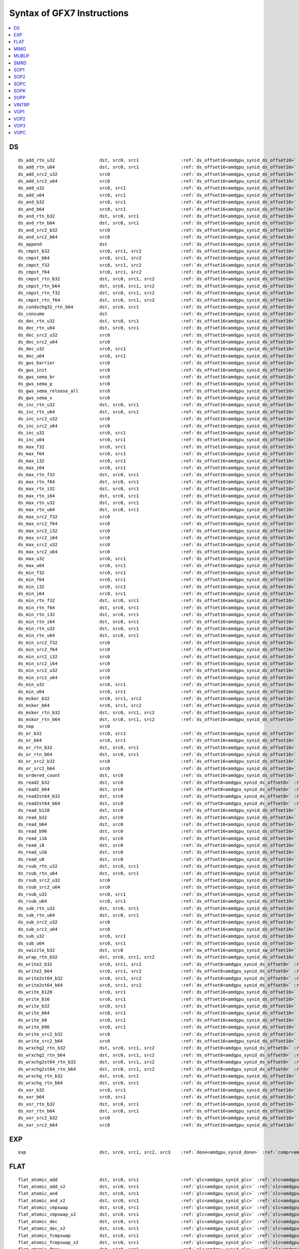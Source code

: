 ..
    **************************************************
    *                                                *
    *   Automatically generated file, do not edit!   *
    *                                                *
    **************************************************

===========================
Syntax of GFX7 Instructions
===========================

.. contents::
  :local:


DS
===========================

.. parsed-literal::

    ds_add_rtn_u32                 dst, src0, src1                :ref:`ds_offset16<amdgpu_synid_ds_offset16>` :ref:`gds<amdgpu_synid_gds>`
    ds_add_rtn_u64                 dst, src0, src1                :ref:`ds_offset16<amdgpu_synid_ds_offset16>` :ref:`gds<amdgpu_synid_gds>`
    ds_add_src2_u32                src0                           :ref:`ds_offset16<amdgpu_synid_ds_offset16>` :ref:`gds<amdgpu_synid_gds>`
    ds_add_src2_u64                src0                           :ref:`ds_offset16<amdgpu_synid_ds_offset16>` :ref:`gds<amdgpu_synid_gds>`
    ds_add_u32                     src0, src1                     :ref:`ds_offset16<amdgpu_synid_ds_offset16>` :ref:`gds<amdgpu_synid_gds>`
    ds_add_u64                     src0, src1                     :ref:`ds_offset16<amdgpu_synid_ds_offset16>` :ref:`gds<amdgpu_synid_gds>`
    ds_and_b32                     src0, src1                     :ref:`ds_offset16<amdgpu_synid_ds_offset16>` :ref:`gds<amdgpu_synid_gds>`
    ds_and_b64                     src0, src1                     :ref:`ds_offset16<amdgpu_synid_ds_offset16>` :ref:`gds<amdgpu_synid_gds>`
    ds_and_rtn_b32                 dst, src0, src1                :ref:`ds_offset16<amdgpu_synid_ds_offset16>` :ref:`gds<amdgpu_synid_gds>`
    ds_and_rtn_b64                 dst, src0, src1                :ref:`ds_offset16<amdgpu_synid_ds_offset16>` :ref:`gds<amdgpu_synid_gds>`
    ds_and_src2_b32                src0                           :ref:`ds_offset16<amdgpu_synid_ds_offset16>` :ref:`gds<amdgpu_synid_gds>`
    ds_and_src2_b64                src0                           :ref:`ds_offset16<amdgpu_synid_ds_offset16>` :ref:`gds<amdgpu_synid_gds>`
    ds_append                      dst                            :ref:`ds_offset16<amdgpu_synid_ds_offset16>` :ref:`gds<amdgpu_synid_gds>`
    ds_cmpst_b32                   src0, src1, src2               :ref:`ds_offset16<amdgpu_synid_ds_offset16>` :ref:`gds<amdgpu_synid_gds>`
    ds_cmpst_b64                   src0, src1, src2               :ref:`ds_offset16<amdgpu_synid_ds_offset16>` :ref:`gds<amdgpu_synid_gds>`
    ds_cmpst_f32                   src0, src1, src2               :ref:`ds_offset16<amdgpu_synid_ds_offset16>` :ref:`gds<amdgpu_synid_gds>`
    ds_cmpst_f64                   src0, src1, src2               :ref:`ds_offset16<amdgpu_synid_ds_offset16>` :ref:`gds<amdgpu_synid_gds>`
    ds_cmpst_rtn_b32               dst, src0, src1, src2          :ref:`ds_offset16<amdgpu_synid_ds_offset16>` :ref:`gds<amdgpu_synid_gds>`
    ds_cmpst_rtn_b64               dst, src0, src1, src2          :ref:`ds_offset16<amdgpu_synid_ds_offset16>` :ref:`gds<amdgpu_synid_gds>`
    ds_cmpst_rtn_f32               dst, src0, src1, src2          :ref:`ds_offset16<amdgpu_synid_ds_offset16>` :ref:`gds<amdgpu_synid_gds>`
    ds_cmpst_rtn_f64               dst, src0, src1, src2          :ref:`ds_offset16<amdgpu_synid_ds_offset16>` :ref:`gds<amdgpu_synid_gds>`
    ds_condxchg32_rtn_b64          dst, src0, src1                :ref:`ds_offset16<amdgpu_synid_ds_offset16>` :ref:`gds<amdgpu_synid_gds>`
    ds_consume                     dst                            :ref:`ds_offset16<amdgpu_synid_ds_offset16>` :ref:`gds<amdgpu_synid_gds>`
    ds_dec_rtn_u32                 dst, src0, src1                :ref:`ds_offset16<amdgpu_synid_ds_offset16>` :ref:`gds<amdgpu_synid_gds>`
    ds_dec_rtn_u64                 dst, src0, src1                :ref:`ds_offset16<amdgpu_synid_ds_offset16>` :ref:`gds<amdgpu_synid_gds>`
    ds_dec_src2_u32                src0                           :ref:`ds_offset16<amdgpu_synid_ds_offset16>` :ref:`gds<amdgpu_synid_gds>`
    ds_dec_src2_u64                src0                           :ref:`ds_offset16<amdgpu_synid_ds_offset16>` :ref:`gds<amdgpu_synid_gds>`
    ds_dec_u32                     src0, src1                     :ref:`ds_offset16<amdgpu_synid_ds_offset16>` :ref:`gds<amdgpu_synid_gds>`
    ds_dec_u64                     src0, src1                     :ref:`ds_offset16<amdgpu_synid_ds_offset16>` :ref:`gds<amdgpu_synid_gds>`
    ds_gws_barrier                 src0                           :ref:`ds_offset16<amdgpu_synid_ds_offset16>` :ref:`gds<amdgpu_synid_gds>`
    ds_gws_init                    src0                           :ref:`ds_offset16<amdgpu_synid_ds_offset16>` :ref:`gds<amdgpu_synid_gds>`
    ds_gws_sema_br                 src0                           :ref:`ds_offset16<amdgpu_synid_ds_offset16>` :ref:`gds<amdgpu_synid_gds>`
    ds_gws_sema_p                  src0                           :ref:`ds_offset16<amdgpu_synid_ds_offset16>` :ref:`gds<amdgpu_synid_gds>`
    ds_gws_sema_release_all        src0                           :ref:`ds_offset16<amdgpu_synid_ds_offset16>` :ref:`gds<amdgpu_synid_gds>`
    ds_gws_sema_v                  src0                           :ref:`ds_offset16<amdgpu_synid_ds_offset16>` :ref:`gds<amdgpu_synid_gds>`
    ds_inc_rtn_u32                 dst, src0, src1                :ref:`ds_offset16<amdgpu_synid_ds_offset16>` :ref:`gds<amdgpu_synid_gds>`
    ds_inc_rtn_u64                 dst, src0, src1                :ref:`ds_offset16<amdgpu_synid_ds_offset16>` :ref:`gds<amdgpu_synid_gds>`
    ds_inc_src2_u32                src0                           :ref:`ds_offset16<amdgpu_synid_ds_offset16>` :ref:`gds<amdgpu_synid_gds>`
    ds_inc_src2_u64                src0                           :ref:`ds_offset16<amdgpu_synid_ds_offset16>` :ref:`gds<amdgpu_synid_gds>`
    ds_inc_u32                     src0, src1                     :ref:`ds_offset16<amdgpu_synid_ds_offset16>` :ref:`gds<amdgpu_synid_gds>`
    ds_inc_u64                     src0, src1                     :ref:`ds_offset16<amdgpu_synid_ds_offset16>` :ref:`gds<amdgpu_synid_gds>`
    ds_max_f32                     src0, src1                     :ref:`ds_offset16<amdgpu_synid_ds_offset16>` :ref:`gds<amdgpu_synid_gds>`
    ds_max_f64                     src0, src1                     :ref:`ds_offset16<amdgpu_synid_ds_offset16>` :ref:`gds<amdgpu_synid_gds>`
    ds_max_i32                     src0, src1                     :ref:`ds_offset16<amdgpu_synid_ds_offset16>` :ref:`gds<amdgpu_synid_gds>`
    ds_max_i64                     src0, src1                     :ref:`ds_offset16<amdgpu_synid_ds_offset16>` :ref:`gds<amdgpu_synid_gds>`
    ds_max_rtn_f32                 dst, src0, src1                :ref:`ds_offset16<amdgpu_synid_ds_offset16>` :ref:`gds<amdgpu_synid_gds>`
    ds_max_rtn_f64                 dst, src0, src1                :ref:`ds_offset16<amdgpu_synid_ds_offset16>` :ref:`gds<amdgpu_synid_gds>`
    ds_max_rtn_i32                 dst, src0, src1                :ref:`ds_offset16<amdgpu_synid_ds_offset16>` :ref:`gds<amdgpu_synid_gds>`
    ds_max_rtn_i64                 dst, src0, src1                :ref:`ds_offset16<amdgpu_synid_ds_offset16>` :ref:`gds<amdgpu_synid_gds>`
    ds_max_rtn_u32                 dst, src0, src1                :ref:`ds_offset16<amdgpu_synid_ds_offset16>` :ref:`gds<amdgpu_synid_gds>`
    ds_max_rtn_u64                 dst, src0, src1                :ref:`ds_offset16<amdgpu_synid_ds_offset16>` :ref:`gds<amdgpu_synid_gds>`
    ds_max_src2_f32                src0                           :ref:`ds_offset16<amdgpu_synid_ds_offset16>` :ref:`gds<amdgpu_synid_gds>`
    ds_max_src2_f64                src0                           :ref:`ds_offset16<amdgpu_synid_ds_offset16>` :ref:`gds<amdgpu_synid_gds>`
    ds_max_src2_i32                src0                           :ref:`ds_offset16<amdgpu_synid_ds_offset16>` :ref:`gds<amdgpu_synid_gds>`
    ds_max_src2_i64                src0                           :ref:`ds_offset16<amdgpu_synid_ds_offset16>` :ref:`gds<amdgpu_synid_gds>`
    ds_max_src2_u32                src0                           :ref:`ds_offset16<amdgpu_synid_ds_offset16>` :ref:`gds<amdgpu_synid_gds>`
    ds_max_src2_u64                src0                           :ref:`ds_offset16<amdgpu_synid_ds_offset16>` :ref:`gds<amdgpu_synid_gds>`
    ds_max_u32                     src0, src1                     :ref:`ds_offset16<amdgpu_synid_ds_offset16>` :ref:`gds<amdgpu_synid_gds>`
    ds_max_u64                     src0, src1                     :ref:`ds_offset16<amdgpu_synid_ds_offset16>` :ref:`gds<amdgpu_synid_gds>`
    ds_min_f32                     src0, src1                     :ref:`ds_offset16<amdgpu_synid_ds_offset16>` :ref:`gds<amdgpu_synid_gds>`
    ds_min_f64                     src0, src1                     :ref:`ds_offset16<amdgpu_synid_ds_offset16>` :ref:`gds<amdgpu_synid_gds>`
    ds_min_i32                     src0, src1                     :ref:`ds_offset16<amdgpu_synid_ds_offset16>` :ref:`gds<amdgpu_synid_gds>`
    ds_min_i64                     src0, src1                     :ref:`ds_offset16<amdgpu_synid_ds_offset16>` :ref:`gds<amdgpu_synid_gds>`
    ds_min_rtn_f32                 dst, src0, src1                :ref:`ds_offset16<amdgpu_synid_ds_offset16>` :ref:`gds<amdgpu_synid_gds>`
    ds_min_rtn_f64                 dst, src0, src1                :ref:`ds_offset16<amdgpu_synid_ds_offset16>` :ref:`gds<amdgpu_synid_gds>`
    ds_min_rtn_i32                 dst, src0, src1                :ref:`ds_offset16<amdgpu_synid_ds_offset16>` :ref:`gds<amdgpu_synid_gds>`
    ds_min_rtn_i64                 dst, src0, src1                :ref:`ds_offset16<amdgpu_synid_ds_offset16>` :ref:`gds<amdgpu_synid_gds>`
    ds_min_rtn_u32                 dst, src0, src1                :ref:`ds_offset16<amdgpu_synid_ds_offset16>` :ref:`gds<amdgpu_synid_gds>`
    ds_min_rtn_u64                 dst, src0, src1                :ref:`ds_offset16<amdgpu_synid_ds_offset16>` :ref:`gds<amdgpu_synid_gds>`
    ds_min_src2_f32                src0                           :ref:`ds_offset16<amdgpu_synid_ds_offset16>` :ref:`gds<amdgpu_synid_gds>`
    ds_min_src2_f64                src0                           :ref:`ds_offset16<amdgpu_synid_ds_offset16>` :ref:`gds<amdgpu_synid_gds>`
    ds_min_src2_i32                src0                           :ref:`ds_offset16<amdgpu_synid_ds_offset16>` :ref:`gds<amdgpu_synid_gds>`
    ds_min_src2_i64                src0                           :ref:`ds_offset16<amdgpu_synid_ds_offset16>` :ref:`gds<amdgpu_synid_gds>`
    ds_min_src2_u32                src0                           :ref:`ds_offset16<amdgpu_synid_ds_offset16>` :ref:`gds<amdgpu_synid_gds>`
    ds_min_src2_u64                src0                           :ref:`ds_offset16<amdgpu_synid_ds_offset16>` :ref:`gds<amdgpu_synid_gds>`
    ds_min_u32                     src0, src1                     :ref:`ds_offset16<amdgpu_synid_ds_offset16>` :ref:`gds<amdgpu_synid_gds>`
    ds_min_u64                     src0, src1                     :ref:`ds_offset16<amdgpu_synid_ds_offset16>` :ref:`gds<amdgpu_synid_gds>`
    ds_mskor_b32                   src0, src1, src2               :ref:`ds_offset16<amdgpu_synid_ds_offset16>` :ref:`gds<amdgpu_synid_gds>`
    ds_mskor_b64                   src0, src1, src2               :ref:`ds_offset16<amdgpu_synid_ds_offset16>` :ref:`gds<amdgpu_synid_gds>`
    ds_mskor_rtn_b32               dst, src0, src1, src2          :ref:`ds_offset16<amdgpu_synid_ds_offset16>` :ref:`gds<amdgpu_synid_gds>`
    ds_mskor_rtn_b64               dst, src0, src1, src2          :ref:`ds_offset16<amdgpu_synid_ds_offset16>` :ref:`gds<amdgpu_synid_gds>`
    ds_nop                         src0
    ds_or_b32                      src0, src1                     :ref:`ds_offset16<amdgpu_synid_ds_offset16>` :ref:`gds<amdgpu_synid_gds>`
    ds_or_b64                      src0, src1                     :ref:`ds_offset16<amdgpu_synid_ds_offset16>` :ref:`gds<amdgpu_synid_gds>`
    ds_or_rtn_b32                  dst, src0, src1                :ref:`ds_offset16<amdgpu_synid_ds_offset16>` :ref:`gds<amdgpu_synid_gds>`
    ds_or_rtn_b64                  dst, src0, src1                :ref:`ds_offset16<amdgpu_synid_ds_offset16>` :ref:`gds<amdgpu_synid_gds>`
    ds_or_src2_b32                 src0                           :ref:`ds_offset16<amdgpu_synid_ds_offset16>` :ref:`gds<amdgpu_synid_gds>`
    ds_or_src2_b64                 src0                           :ref:`ds_offset16<amdgpu_synid_ds_offset16>` :ref:`gds<amdgpu_synid_gds>`
    ds_ordered_count               dst, src0                      :ref:`ds_offset16<amdgpu_synid_ds_offset16>` :ref:`gds<amdgpu_synid_gds>`
    ds_read2_b32                   dst, src0                      :ref:`ds_offset8<amdgpu_synid_ds_offset8>` :ref:`ds_offset8<amdgpu_synid_ds_offset8>` :ref:`gds<amdgpu_synid_gds>`
    ds_read2_b64                   dst, src0                      :ref:`ds_offset8<amdgpu_synid_ds_offset8>` :ref:`ds_offset8<amdgpu_synid_ds_offset8>` :ref:`gds<amdgpu_synid_gds>`
    ds_read2st64_b32               dst, src0                      :ref:`ds_offset8<amdgpu_synid_ds_offset8>` :ref:`ds_offset8<amdgpu_synid_ds_offset8>` :ref:`gds<amdgpu_synid_gds>`
    ds_read2st64_b64               dst, src0                      :ref:`ds_offset8<amdgpu_synid_ds_offset8>` :ref:`ds_offset8<amdgpu_synid_ds_offset8>` :ref:`gds<amdgpu_synid_gds>`
    ds_read_b128                   dst, src0                      :ref:`ds_offset16<amdgpu_synid_ds_offset16>` :ref:`gds<amdgpu_synid_gds>`
    ds_read_b32                    dst, src0                      :ref:`ds_offset16<amdgpu_synid_ds_offset16>` :ref:`gds<amdgpu_synid_gds>`
    ds_read_b64                    dst, src0                      :ref:`ds_offset16<amdgpu_synid_ds_offset16>` :ref:`gds<amdgpu_synid_gds>`
    ds_read_b96                    dst, src0                      :ref:`ds_offset16<amdgpu_synid_ds_offset16>` :ref:`gds<amdgpu_synid_gds>`
    ds_read_i16                    dst, src0                      :ref:`ds_offset16<amdgpu_synid_ds_offset16>` :ref:`gds<amdgpu_synid_gds>`
    ds_read_i8                     dst, src0                      :ref:`ds_offset16<amdgpu_synid_ds_offset16>` :ref:`gds<amdgpu_synid_gds>`
    ds_read_u16                    dst, src0                      :ref:`ds_offset16<amdgpu_synid_ds_offset16>` :ref:`gds<amdgpu_synid_gds>`
    ds_read_u8                     dst, src0                      :ref:`ds_offset16<amdgpu_synid_ds_offset16>` :ref:`gds<amdgpu_synid_gds>`
    ds_rsub_rtn_u32                dst, src0, src1                :ref:`ds_offset16<amdgpu_synid_ds_offset16>` :ref:`gds<amdgpu_synid_gds>`
    ds_rsub_rtn_u64                dst, src0, src1                :ref:`ds_offset16<amdgpu_synid_ds_offset16>` :ref:`gds<amdgpu_synid_gds>`
    ds_rsub_src2_u32               src0                           :ref:`ds_offset16<amdgpu_synid_ds_offset16>` :ref:`gds<amdgpu_synid_gds>`
    ds_rsub_src2_u64               src0                           :ref:`ds_offset16<amdgpu_synid_ds_offset16>` :ref:`gds<amdgpu_synid_gds>`
    ds_rsub_u32                    src0, src1                     :ref:`ds_offset16<amdgpu_synid_ds_offset16>` :ref:`gds<amdgpu_synid_gds>`
    ds_rsub_u64                    src0, src1                     :ref:`ds_offset16<amdgpu_synid_ds_offset16>` :ref:`gds<amdgpu_synid_gds>`
    ds_sub_rtn_u32                 dst, src0, src1                :ref:`ds_offset16<amdgpu_synid_ds_offset16>` :ref:`gds<amdgpu_synid_gds>`
    ds_sub_rtn_u64                 dst, src0, src1                :ref:`ds_offset16<amdgpu_synid_ds_offset16>` :ref:`gds<amdgpu_synid_gds>`
    ds_sub_src2_u32                src0                           :ref:`ds_offset16<amdgpu_synid_ds_offset16>` :ref:`gds<amdgpu_synid_gds>`
    ds_sub_src2_u64                src0                           :ref:`ds_offset16<amdgpu_synid_ds_offset16>` :ref:`gds<amdgpu_synid_gds>`
    ds_sub_u32                     src0, src1                     :ref:`ds_offset16<amdgpu_synid_ds_offset16>` :ref:`gds<amdgpu_synid_gds>`
    ds_sub_u64                     src0, src1                     :ref:`ds_offset16<amdgpu_synid_ds_offset16>` :ref:`gds<amdgpu_synid_gds>`
    ds_swizzle_b32                 dst, src0                      :ref:`sw_offset16<amdgpu_synid_sw_offset16>` :ref:`gds<amdgpu_synid_gds>`
    ds_wrap_rtn_b32                dst, src0, src1, src2          :ref:`ds_offset16<amdgpu_synid_ds_offset16>` :ref:`gds<amdgpu_synid_gds>`
    ds_write2_b32                  src0, src1, src2               :ref:`ds_offset8<amdgpu_synid_ds_offset8>` :ref:`ds_offset8<amdgpu_synid_ds_offset8>` :ref:`gds<amdgpu_synid_gds>`
    ds_write2_b64                  src0, src1, src2               :ref:`ds_offset8<amdgpu_synid_ds_offset8>` :ref:`ds_offset8<amdgpu_synid_ds_offset8>` :ref:`gds<amdgpu_synid_gds>`
    ds_write2st64_b32              src0, src1, src2               :ref:`ds_offset8<amdgpu_synid_ds_offset8>` :ref:`ds_offset8<amdgpu_synid_ds_offset8>` :ref:`gds<amdgpu_synid_gds>`
    ds_write2st64_b64              src0, src1, src2               :ref:`ds_offset8<amdgpu_synid_ds_offset8>` :ref:`ds_offset8<amdgpu_synid_ds_offset8>` :ref:`gds<amdgpu_synid_gds>`
    ds_write_b128                  src0, src1                     :ref:`ds_offset16<amdgpu_synid_ds_offset16>` :ref:`gds<amdgpu_synid_gds>`
    ds_write_b16                   src0, src1                     :ref:`ds_offset16<amdgpu_synid_ds_offset16>` :ref:`gds<amdgpu_synid_gds>`
    ds_write_b32                   src0, src1                     :ref:`ds_offset16<amdgpu_synid_ds_offset16>` :ref:`gds<amdgpu_synid_gds>`
    ds_write_b64                   src0, src1                     :ref:`ds_offset16<amdgpu_synid_ds_offset16>` :ref:`gds<amdgpu_synid_gds>`
    ds_write_b8                    src0, src1                     :ref:`ds_offset16<amdgpu_synid_ds_offset16>` :ref:`gds<amdgpu_synid_gds>`
    ds_write_b96                   src0, src1                     :ref:`ds_offset16<amdgpu_synid_ds_offset16>` :ref:`gds<amdgpu_synid_gds>`
    ds_write_src2_b32              src0                           :ref:`ds_offset16<amdgpu_synid_ds_offset16>` :ref:`gds<amdgpu_synid_gds>`
    ds_write_src2_b64              src0                           :ref:`ds_offset16<amdgpu_synid_ds_offset16>` :ref:`gds<amdgpu_synid_gds>`
    ds_wrxchg2_rtn_b32             dst, src0, src1, src2          :ref:`ds_offset8<amdgpu_synid_ds_offset8>` :ref:`ds_offset8<amdgpu_synid_ds_offset8>` :ref:`gds<amdgpu_synid_gds>`
    ds_wrxchg2_rtn_b64             dst, src0, src1, src2          :ref:`ds_offset8<amdgpu_synid_ds_offset8>` :ref:`ds_offset8<amdgpu_synid_ds_offset8>` :ref:`gds<amdgpu_synid_gds>`
    ds_wrxchg2st64_rtn_b32         dst, src0, src1, src2          :ref:`ds_offset8<amdgpu_synid_ds_offset8>` :ref:`ds_offset8<amdgpu_synid_ds_offset8>` :ref:`gds<amdgpu_synid_gds>`
    ds_wrxchg2st64_rtn_b64         dst, src0, src1, src2          :ref:`ds_offset8<amdgpu_synid_ds_offset8>` :ref:`ds_offset8<amdgpu_synid_ds_offset8>` :ref:`gds<amdgpu_synid_gds>`
    ds_wrxchg_rtn_b32              dst, src0, src1                :ref:`ds_offset16<amdgpu_synid_ds_offset16>` :ref:`gds<amdgpu_synid_gds>`
    ds_wrxchg_rtn_b64              dst, src0, src1                :ref:`ds_offset16<amdgpu_synid_ds_offset16>` :ref:`gds<amdgpu_synid_gds>`
    ds_xor_b32                     src0, src1                     :ref:`ds_offset16<amdgpu_synid_ds_offset16>` :ref:`gds<amdgpu_synid_gds>`
    ds_xor_b64                     src0, src1                     :ref:`ds_offset16<amdgpu_synid_ds_offset16>` :ref:`gds<amdgpu_synid_gds>`
    ds_xor_rtn_b32                 dst, src0, src1                :ref:`ds_offset16<amdgpu_synid_ds_offset16>` :ref:`gds<amdgpu_synid_gds>`
    ds_xor_rtn_b64                 dst, src0, src1                :ref:`ds_offset16<amdgpu_synid_ds_offset16>` :ref:`gds<amdgpu_synid_gds>`
    ds_xor_src2_b32                src0                           :ref:`ds_offset16<amdgpu_synid_ds_offset16>` :ref:`gds<amdgpu_synid_gds>`
    ds_xor_src2_b64                src0                           :ref:`ds_offset16<amdgpu_synid_ds_offset16>` :ref:`gds<amdgpu_synid_gds>`

EXP
===========================

.. parsed-literal::

    exp                            dst, src0, src1, src2, src3    :ref:`done<amdgpu_synid_done>` :ref:`compr<amdgpu_synid_compr>` :ref:`vm<amdgpu_synid_vm>`

FLAT
===========================

.. parsed-literal::

    flat_atomic_add                dst, src0, src1                :ref:`glc<amdgpu_synid_glc>` :ref:`slc<amdgpu_synid_slc>`
    flat_atomic_add_x2             dst, src0, src1                :ref:`glc<amdgpu_synid_glc>` :ref:`slc<amdgpu_synid_slc>`
    flat_atomic_and                dst, src0, src1                :ref:`glc<amdgpu_synid_glc>` :ref:`slc<amdgpu_synid_slc>`
    flat_atomic_and_x2             dst, src0, src1                :ref:`glc<amdgpu_synid_glc>` :ref:`slc<amdgpu_synid_slc>`
    flat_atomic_cmpswap            dst, src0, src1                :ref:`glc<amdgpu_synid_glc>` :ref:`slc<amdgpu_synid_slc>`
    flat_atomic_cmpswap_x2         dst, src0, src1                :ref:`glc<amdgpu_synid_glc>` :ref:`slc<amdgpu_synid_slc>`
    flat_atomic_dec                dst, src0, src1                :ref:`glc<amdgpu_synid_glc>` :ref:`slc<amdgpu_synid_slc>`
    flat_atomic_dec_x2             dst, src0, src1                :ref:`glc<amdgpu_synid_glc>` :ref:`slc<amdgpu_synid_slc>`
    flat_atomic_fcmpswap           dst, src0, src1                :ref:`glc<amdgpu_synid_glc>` :ref:`slc<amdgpu_synid_slc>`
    flat_atomic_fcmpswap_x2        dst, src0, src1                :ref:`glc<amdgpu_synid_glc>` :ref:`slc<amdgpu_synid_slc>`
    flat_atomic_fmax               dst, src0, src1                :ref:`glc<amdgpu_synid_glc>` :ref:`slc<amdgpu_synid_slc>`
    flat_atomic_fmax_x2            dst, src0, src1                :ref:`glc<amdgpu_synid_glc>` :ref:`slc<amdgpu_synid_slc>`
    flat_atomic_fmin               dst, src0, src1                :ref:`glc<amdgpu_synid_glc>` :ref:`slc<amdgpu_synid_slc>`
    flat_atomic_fmin_x2            dst, src0, src1                :ref:`glc<amdgpu_synid_glc>` :ref:`slc<amdgpu_synid_slc>`
    flat_atomic_inc                dst, src0, src1                :ref:`glc<amdgpu_synid_glc>` :ref:`slc<amdgpu_synid_slc>`
    flat_atomic_inc_x2             dst, src0, src1                :ref:`glc<amdgpu_synid_glc>` :ref:`slc<amdgpu_synid_slc>`
    flat_atomic_or                 dst, src0, src1                :ref:`glc<amdgpu_synid_glc>` :ref:`slc<amdgpu_synid_slc>`
    flat_atomic_or_x2              dst, src0, src1                :ref:`glc<amdgpu_synid_glc>` :ref:`slc<amdgpu_synid_slc>`
    flat_atomic_smax               dst, src0, src1                :ref:`glc<amdgpu_synid_glc>` :ref:`slc<amdgpu_synid_slc>`
    flat_atomic_smax_x2            dst, src0, src1                :ref:`glc<amdgpu_synid_glc>` :ref:`slc<amdgpu_synid_slc>`
    flat_atomic_smin               dst, src0, src1                :ref:`glc<amdgpu_synid_glc>` :ref:`slc<amdgpu_synid_slc>`
    flat_atomic_smin_x2            dst, src0, src1                :ref:`glc<amdgpu_synid_glc>` :ref:`slc<amdgpu_synid_slc>`
    flat_atomic_sub                dst, src0, src1                :ref:`glc<amdgpu_synid_glc>` :ref:`slc<amdgpu_synid_slc>`
    flat_atomic_sub_x2             dst, src0, src1                :ref:`glc<amdgpu_synid_glc>` :ref:`slc<amdgpu_synid_slc>`
    flat_atomic_swap               dst, src0, src1                :ref:`glc<amdgpu_synid_glc>` :ref:`slc<amdgpu_synid_slc>`
    flat_atomic_swap_x2            dst, src0, src1                :ref:`glc<amdgpu_synid_glc>` :ref:`slc<amdgpu_synid_slc>`
    flat_atomic_umax               dst, src0, src1                :ref:`glc<amdgpu_synid_glc>` :ref:`slc<amdgpu_synid_slc>`
    flat_atomic_umax_x2            dst, src0, src1                :ref:`glc<amdgpu_synid_glc>` :ref:`slc<amdgpu_synid_slc>`
    flat_atomic_umin               dst, src0, src1                :ref:`glc<amdgpu_synid_glc>` :ref:`slc<amdgpu_synid_slc>`
    flat_atomic_umin_x2            dst, src0, src1                :ref:`glc<amdgpu_synid_glc>` :ref:`slc<amdgpu_synid_slc>`
    flat_atomic_xor                dst, src0, src1                :ref:`glc<amdgpu_synid_glc>` :ref:`slc<amdgpu_synid_slc>`
    flat_atomic_xor_x2             dst, src0, src1                :ref:`glc<amdgpu_synid_glc>` :ref:`slc<amdgpu_synid_slc>`
    flat_load_dword                dst, src0                      :ref:`glc<amdgpu_synid_glc>` :ref:`slc<amdgpu_synid_slc>`
    flat_load_dwordx2              dst, src0                      :ref:`glc<amdgpu_synid_glc>` :ref:`slc<amdgpu_synid_slc>`
    flat_load_dwordx3              dst, src0                      :ref:`glc<amdgpu_synid_glc>` :ref:`slc<amdgpu_synid_slc>`
    flat_load_dwordx4              dst, src0                      :ref:`glc<amdgpu_synid_glc>` :ref:`slc<amdgpu_synid_slc>`
    flat_load_sbyte                dst, src0                      :ref:`glc<amdgpu_synid_glc>` :ref:`slc<amdgpu_synid_slc>`
    flat_load_sshort               dst, src0                      :ref:`glc<amdgpu_synid_glc>` :ref:`slc<amdgpu_synid_slc>`
    flat_load_ubyte                dst, src0                      :ref:`glc<amdgpu_synid_glc>` :ref:`slc<amdgpu_synid_slc>`
    flat_load_ushort               dst, src0                      :ref:`glc<amdgpu_synid_glc>` :ref:`slc<amdgpu_synid_slc>`
    flat_store_byte                src0, src1                     :ref:`glc<amdgpu_synid_glc>` :ref:`slc<amdgpu_synid_slc>`
    flat_store_dword               src0, src1                     :ref:`glc<amdgpu_synid_glc>` :ref:`slc<amdgpu_synid_slc>`
    flat_store_dwordx2             src0, src1                     :ref:`glc<amdgpu_synid_glc>` :ref:`slc<amdgpu_synid_slc>`
    flat_store_dwordx3             src0, src1                     :ref:`glc<amdgpu_synid_glc>` :ref:`slc<amdgpu_synid_slc>`
    flat_store_dwordx4             src0, src1                     :ref:`glc<amdgpu_synid_glc>` :ref:`slc<amdgpu_synid_slc>`
    flat_store_short               src0, src1                     :ref:`glc<amdgpu_synid_glc>` :ref:`slc<amdgpu_synid_slc>`

MIMG
===========================

.. parsed-literal::

    image_atomic_add               src0, src1, src2               :ref:`dmask<amdgpu_synid_dmask>` :ref:`unorm<amdgpu_synid_unorm>` :ref:`glc<amdgpu_synid_glc>` :ref:`slc<amdgpu_synid_slc>` :ref:`lwe<amdgpu_synid_lwe>` :ref:`da<amdgpu_synid_da>`
    image_atomic_and               src0, src1, src2               :ref:`dmask<amdgpu_synid_dmask>` :ref:`unorm<amdgpu_synid_unorm>` :ref:`glc<amdgpu_synid_glc>` :ref:`slc<amdgpu_synid_slc>` :ref:`lwe<amdgpu_synid_lwe>` :ref:`da<amdgpu_synid_da>`
    image_atomic_cmpswap           src0, src1, src2               :ref:`dmask<amdgpu_synid_dmask>` :ref:`unorm<amdgpu_synid_unorm>` :ref:`glc<amdgpu_synid_glc>` :ref:`slc<amdgpu_synid_slc>` :ref:`lwe<amdgpu_synid_lwe>` :ref:`da<amdgpu_synid_da>`
    image_atomic_dec               src0, src1, src2               :ref:`dmask<amdgpu_synid_dmask>` :ref:`unorm<amdgpu_synid_unorm>` :ref:`glc<amdgpu_synid_glc>` :ref:`slc<amdgpu_synid_slc>` :ref:`lwe<amdgpu_synid_lwe>` :ref:`da<amdgpu_synid_da>`
    image_atomic_inc               src0, src1, src2               :ref:`dmask<amdgpu_synid_dmask>` :ref:`unorm<amdgpu_synid_unorm>` :ref:`glc<amdgpu_synid_glc>` :ref:`slc<amdgpu_synid_slc>` :ref:`lwe<amdgpu_synid_lwe>` :ref:`da<amdgpu_synid_da>`
    image_atomic_or                src0, src1, src2               :ref:`dmask<amdgpu_synid_dmask>` :ref:`unorm<amdgpu_synid_unorm>` :ref:`glc<amdgpu_synid_glc>` :ref:`slc<amdgpu_synid_slc>` :ref:`lwe<amdgpu_synid_lwe>` :ref:`da<amdgpu_synid_da>`
    image_atomic_smax              src0, src1, src2               :ref:`dmask<amdgpu_synid_dmask>` :ref:`unorm<amdgpu_synid_unorm>` :ref:`glc<amdgpu_synid_glc>` :ref:`slc<amdgpu_synid_slc>` :ref:`lwe<amdgpu_synid_lwe>` :ref:`da<amdgpu_synid_da>`
    image_atomic_smin              src0, src1, src2               :ref:`dmask<amdgpu_synid_dmask>` :ref:`unorm<amdgpu_synid_unorm>` :ref:`glc<amdgpu_synid_glc>` :ref:`slc<amdgpu_synid_slc>` :ref:`lwe<amdgpu_synid_lwe>` :ref:`da<amdgpu_synid_da>`
    image_atomic_sub               src0, src1, src2               :ref:`dmask<amdgpu_synid_dmask>` :ref:`unorm<amdgpu_synid_unorm>` :ref:`glc<amdgpu_synid_glc>` :ref:`slc<amdgpu_synid_slc>` :ref:`lwe<amdgpu_synid_lwe>` :ref:`da<amdgpu_synid_da>`
    image_atomic_swap              src0, src1, src2               :ref:`dmask<amdgpu_synid_dmask>` :ref:`unorm<amdgpu_synid_unorm>` :ref:`glc<amdgpu_synid_glc>` :ref:`slc<amdgpu_synid_slc>` :ref:`lwe<amdgpu_synid_lwe>` :ref:`da<amdgpu_synid_da>`
    image_atomic_umax              src0, src1, src2               :ref:`dmask<amdgpu_synid_dmask>` :ref:`unorm<amdgpu_synid_unorm>` :ref:`glc<amdgpu_synid_glc>` :ref:`slc<amdgpu_synid_slc>` :ref:`lwe<amdgpu_synid_lwe>` :ref:`da<amdgpu_synid_da>`
    image_atomic_umin              src0, src1, src2               :ref:`dmask<amdgpu_synid_dmask>` :ref:`unorm<amdgpu_synid_unorm>` :ref:`glc<amdgpu_synid_glc>` :ref:`slc<amdgpu_synid_slc>` :ref:`lwe<amdgpu_synid_lwe>` :ref:`da<amdgpu_synid_da>`
    image_atomic_xor               src0, src1, src2               :ref:`dmask<amdgpu_synid_dmask>` :ref:`unorm<amdgpu_synid_unorm>` :ref:`glc<amdgpu_synid_glc>` :ref:`slc<amdgpu_synid_slc>` :ref:`lwe<amdgpu_synid_lwe>` :ref:`da<amdgpu_synid_da>`
    image_gather4                  dst, src0, src1, src2          :ref:`dmask<amdgpu_synid_dmask>` :ref:`unorm<amdgpu_synid_unorm>` :ref:`glc<amdgpu_synid_glc>` :ref:`slc<amdgpu_synid_slc>` :ref:`lwe<amdgpu_synid_lwe>` :ref:`da<amdgpu_synid_da>`
    image_gather4_b                dst, src0, src1, src2          :ref:`dmask<amdgpu_synid_dmask>` :ref:`unorm<amdgpu_synid_unorm>` :ref:`glc<amdgpu_synid_glc>` :ref:`slc<amdgpu_synid_slc>` :ref:`lwe<amdgpu_synid_lwe>` :ref:`da<amdgpu_synid_da>`
    image_gather4_b_cl             dst, src0, src1, src2          :ref:`dmask<amdgpu_synid_dmask>` :ref:`unorm<amdgpu_synid_unorm>` :ref:`glc<amdgpu_synid_glc>` :ref:`slc<amdgpu_synid_slc>` :ref:`lwe<amdgpu_synid_lwe>` :ref:`da<amdgpu_synid_da>`
    image_gather4_b_cl_o           dst, src0, src1, src2          :ref:`dmask<amdgpu_synid_dmask>` :ref:`unorm<amdgpu_synid_unorm>` :ref:`glc<amdgpu_synid_glc>` :ref:`slc<amdgpu_synid_slc>` :ref:`lwe<amdgpu_synid_lwe>` :ref:`da<amdgpu_synid_da>`
    image_gather4_b_o              dst, src0, src1, src2          :ref:`dmask<amdgpu_synid_dmask>` :ref:`unorm<amdgpu_synid_unorm>` :ref:`glc<amdgpu_synid_glc>` :ref:`slc<amdgpu_synid_slc>` :ref:`lwe<amdgpu_synid_lwe>` :ref:`da<amdgpu_synid_da>`
    image_gather4_c                dst, src0, src1, src2          :ref:`dmask<amdgpu_synid_dmask>` :ref:`unorm<amdgpu_synid_unorm>` :ref:`glc<amdgpu_synid_glc>` :ref:`slc<amdgpu_synid_slc>` :ref:`lwe<amdgpu_synid_lwe>` :ref:`da<amdgpu_synid_da>`
    image_gather4_c_b              dst, src0, src1, src2          :ref:`dmask<amdgpu_synid_dmask>` :ref:`unorm<amdgpu_synid_unorm>` :ref:`glc<amdgpu_synid_glc>` :ref:`slc<amdgpu_synid_slc>` :ref:`lwe<amdgpu_synid_lwe>` :ref:`da<amdgpu_synid_da>`
    image_gather4_c_b_cl           dst, src0, src1, src2          :ref:`dmask<amdgpu_synid_dmask>` :ref:`unorm<amdgpu_synid_unorm>` :ref:`glc<amdgpu_synid_glc>` :ref:`slc<amdgpu_synid_slc>` :ref:`lwe<amdgpu_synid_lwe>` :ref:`da<amdgpu_synid_da>`
    image_gather4_c_b_cl_o         dst, src0, src1, src2          :ref:`dmask<amdgpu_synid_dmask>` :ref:`unorm<amdgpu_synid_unorm>` :ref:`glc<amdgpu_synid_glc>` :ref:`slc<amdgpu_synid_slc>` :ref:`lwe<amdgpu_synid_lwe>` :ref:`da<amdgpu_synid_da>`
    image_gather4_c_b_o            dst, src0, src1, src2          :ref:`dmask<amdgpu_synid_dmask>` :ref:`unorm<amdgpu_synid_unorm>` :ref:`glc<amdgpu_synid_glc>` :ref:`slc<amdgpu_synid_slc>` :ref:`lwe<amdgpu_synid_lwe>` :ref:`da<amdgpu_synid_da>`
    image_gather4_c_cl             dst, src0, src1, src2          :ref:`dmask<amdgpu_synid_dmask>` :ref:`unorm<amdgpu_synid_unorm>` :ref:`glc<amdgpu_synid_glc>` :ref:`slc<amdgpu_synid_slc>` :ref:`lwe<amdgpu_synid_lwe>` :ref:`da<amdgpu_synid_da>`
    image_gather4_c_cl_o           dst, src0, src1, src2          :ref:`dmask<amdgpu_synid_dmask>` :ref:`unorm<amdgpu_synid_unorm>` :ref:`glc<amdgpu_synid_glc>` :ref:`slc<amdgpu_synid_slc>` :ref:`lwe<amdgpu_synid_lwe>` :ref:`da<amdgpu_synid_da>`
    image_gather4_c_l              dst, src0, src1, src2          :ref:`dmask<amdgpu_synid_dmask>` :ref:`unorm<amdgpu_synid_unorm>` :ref:`glc<amdgpu_synid_glc>` :ref:`slc<amdgpu_synid_slc>` :ref:`lwe<amdgpu_synid_lwe>` :ref:`da<amdgpu_synid_da>`
    image_gather4_c_l_o            dst, src0, src1, src2          :ref:`dmask<amdgpu_synid_dmask>` :ref:`unorm<amdgpu_synid_unorm>` :ref:`glc<amdgpu_synid_glc>` :ref:`slc<amdgpu_synid_slc>` :ref:`lwe<amdgpu_synid_lwe>` :ref:`da<amdgpu_synid_da>`
    image_gather4_c_lz             dst, src0, src1, src2          :ref:`dmask<amdgpu_synid_dmask>` :ref:`unorm<amdgpu_synid_unorm>` :ref:`glc<amdgpu_synid_glc>` :ref:`slc<amdgpu_synid_slc>` :ref:`lwe<amdgpu_synid_lwe>` :ref:`da<amdgpu_synid_da>`
    image_gather4_c_lz_o           dst, src0, src1, src2          :ref:`dmask<amdgpu_synid_dmask>` :ref:`unorm<amdgpu_synid_unorm>` :ref:`glc<amdgpu_synid_glc>` :ref:`slc<amdgpu_synid_slc>` :ref:`lwe<amdgpu_synid_lwe>` :ref:`da<amdgpu_synid_da>`
    image_gather4_c_o              dst, src0, src1, src2          :ref:`dmask<amdgpu_synid_dmask>` :ref:`unorm<amdgpu_synid_unorm>` :ref:`glc<amdgpu_synid_glc>` :ref:`slc<amdgpu_synid_slc>` :ref:`lwe<amdgpu_synid_lwe>` :ref:`da<amdgpu_synid_da>`
    image_gather4_cl               dst, src0, src1, src2          :ref:`dmask<amdgpu_synid_dmask>` :ref:`unorm<amdgpu_synid_unorm>` :ref:`glc<amdgpu_synid_glc>` :ref:`slc<amdgpu_synid_slc>` :ref:`lwe<amdgpu_synid_lwe>` :ref:`da<amdgpu_synid_da>`
    image_gather4_cl_o             dst, src0, src1, src2          :ref:`dmask<amdgpu_synid_dmask>` :ref:`unorm<amdgpu_synid_unorm>` :ref:`glc<amdgpu_synid_glc>` :ref:`slc<amdgpu_synid_slc>` :ref:`lwe<amdgpu_synid_lwe>` :ref:`da<amdgpu_synid_da>`
    image_gather4_l                dst, src0, src1, src2          :ref:`dmask<amdgpu_synid_dmask>` :ref:`unorm<amdgpu_synid_unorm>` :ref:`glc<amdgpu_synid_glc>` :ref:`slc<amdgpu_synid_slc>` :ref:`lwe<amdgpu_synid_lwe>` :ref:`da<amdgpu_synid_da>`
    image_gather4_l_o              dst, src0, src1, src2          :ref:`dmask<amdgpu_synid_dmask>` :ref:`unorm<amdgpu_synid_unorm>` :ref:`glc<amdgpu_synid_glc>` :ref:`slc<amdgpu_synid_slc>` :ref:`lwe<amdgpu_synid_lwe>` :ref:`da<amdgpu_synid_da>`
    image_gather4_lz               dst, src0, src1, src2          :ref:`dmask<amdgpu_synid_dmask>` :ref:`unorm<amdgpu_synid_unorm>` :ref:`glc<amdgpu_synid_glc>` :ref:`slc<amdgpu_synid_slc>` :ref:`lwe<amdgpu_synid_lwe>` :ref:`da<amdgpu_synid_da>`
    image_gather4_lz_o             dst, src0, src1, src2          :ref:`dmask<amdgpu_synid_dmask>` :ref:`unorm<amdgpu_synid_unorm>` :ref:`glc<amdgpu_synid_glc>` :ref:`slc<amdgpu_synid_slc>` :ref:`lwe<amdgpu_synid_lwe>` :ref:`da<amdgpu_synid_da>`
    image_gather4_o                dst, src0, src1, src2          :ref:`dmask<amdgpu_synid_dmask>` :ref:`unorm<amdgpu_synid_unorm>` :ref:`glc<amdgpu_synid_glc>` :ref:`slc<amdgpu_synid_slc>` :ref:`lwe<amdgpu_synid_lwe>` :ref:`da<amdgpu_synid_da>`
    image_get_lod                  dst, src0, src1, src2          :ref:`dmask<amdgpu_synid_dmask>` :ref:`unorm<amdgpu_synid_unorm>` :ref:`glc<amdgpu_synid_glc>` :ref:`slc<amdgpu_synid_slc>` :ref:`tfe<amdgpu_synid_tfe>` :ref:`lwe<amdgpu_synid_lwe>` :ref:`da<amdgpu_synid_da>`
    image_get_resinfo              dst, src0, src1                :ref:`dmask<amdgpu_synid_dmask>` :ref:`unorm<amdgpu_synid_unorm>` :ref:`glc<amdgpu_synid_glc>` :ref:`slc<amdgpu_synid_slc>` :ref:`tfe<amdgpu_synid_tfe>` :ref:`lwe<amdgpu_synid_lwe>` :ref:`da<amdgpu_synid_da>`
    image_load                     dst, src0, src1                :ref:`dmask<amdgpu_synid_dmask>` :ref:`unorm<amdgpu_synid_unorm>` :ref:`glc<amdgpu_synid_glc>` :ref:`slc<amdgpu_synid_slc>` :ref:`tfe<amdgpu_synid_tfe>` :ref:`lwe<amdgpu_synid_lwe>` :ref:`da<amdgpu_synid_da>`
    image_load_mip                 dst, src0, src1                :ref:`dmask<amdgpu_synid_dmask>` :ref:`unorm<amdgpu_synid_unorm>` :ref:`glc<amdgpu_synid_glc>` :ref:`slc<amdgpu_synid_slc>` :ref:`tfe<amdgpu_synid_tfe>` :ref:`lwe<amdgpu_synid_lwe>` :ref:`da<amdgpu_synid_da>`
    image_load_mip_pck             dst, src0, src1                :ref:`dmask<amdgpu_synid_dmask>` :ref:`unorm<amdgpu_synid_unorm>` :ref:`glc<amdgpu_synid_glc>` :ref:`slc<amdgpu_synid_slc>` :ref:`tfe<amdgpu_synid_tfe>` :ref:`lwe<amdgpu_synid_lwe>` :ref:`da<amdgpu_synid_da>`
    image_load_mip_pck_sgn         dst, src0, src1                :ref:`dmask<amdgpu_synid_dmask>` :ref:`unorm<amdgpu_synid_unorm>` :ref:`glc<amdgpu_synid_glc>` :ref:`slc<amdgpu_synid_slc>` :ref:`tfe<amdgpu_synid_tfe>` :ref:`lwe<amdgpu_synid_lwe>` :ref:`da<amdgpu_synid_da>`
    image_load_pck                 dst, src0, src1                :ref:`dmask<amdgpu_synid_dmask>` :ref:`unorm<amdgpu_synid_unorm>` :ref:`glc<amdgpu_synid_glc>` :ref:`slc<amdgpu_synid_slc>` :ref:`tfe<amdgpu_synid_tfe>` :ref:`lwe<amdgpu_synid_lwe>` :ref:`da<amdgpu_synid_da>`
    image_load_pck_sgn             dst, src0, src1                :ref:`dmask<amdgpu_synid_dmask>` :ref:`unorm<amdgpu_synid_unorm>` :ref:`glc<amdgpu_synid_glc>` :ref:`slc<amdgpu_synid_slc>` :ref:`tfe<amdgpu_synid_tfe>` :ref:`lwe<amdgpu_synid_lwe>` :ref:`da<amdgpu_synid_da>`
    image_sample                   dst, src0, src1, src2          :ref:`dmask<amdgpu_synid_dmask>` :ref:`unorm<amdgpu_synid_unorm>` :ref:`glc<amdgpu_synid_glc>` :ref:`slc<amdgpu_synid_slc>` :ref:`tfe<amdgpu_synid_tfe>` :ref:`lwe<amdgpu_synid_lwe>` :ref:`da<amdgpu_synid_da>`
    image_sample_b                 dst, src0, src1, src2          :ref:`dmask<amdgpu_synid_dmask>` :ref:`unorm<amdgpu_synid_unorm>` :ref:`glc<amdgpu_synid_glc>` :ref:`slc<amdgpu_synid_slc>` :ref:`tfe<amdgpu_synid_tfe>` :ref:`lwe<amdgpu_synid_lwe>` :ref:`da<amdgpu_synid_da>`
    image_sample_b_cl              dst, src0, src1, src2          :ref:`dmask<amdgpu_synid_dmask>` :ref:`unorm<amdgpu_synid_unorm>` :ref:`glc<amdgpu_synid_glc>` :ref:`slc<amdgpu_synid_slc>` :ref:`tfe<amdgpu_synid_tfe>` :ref:`lwe<amdgpu_synid_lwe>` :ref:`da<amdgpu_synid_da>`
    image_sample_c                 dst, src0, src1, src2          :ref:`dmask<amdgpu_synid_dmask>` :ref:`unorm<amdgpu_synid_unorm>` :ref:`glc<amdgpu_synid_glc>` :ref:`slc<amdgpu_synid_slc>` :ref:`tfe<amdgpu_synid_tfe>` :ref:`lwe<amdgpu_synid_lwe>` :ref:`da<amdgpu_synid_da>`
    image_sample_c_b               dst, src0, src1, src2          :ref:`dmask<amdgpu_synid_dmask>` :ref:`unorm<amdgpu_synid_unorm>` :ref:`glc<amdgpu_synid_glc>` :ref:`slc<amdgpu_synid_slc>` :ref:`tfe<amdgpu_synid_tfe>` :ref:`lwe<amdgpu_synid_lwe>` :ref:`da<amdgpu_synid_da>`
    image_sample_c_b_cl            dst, src0, src1, src2          :ref:`dmask<amdgpu_synid_dmask>` :ref:`unorm<amdgpu_synid_unorm>` :ref:`glc<amdgpu_synid_glc>` :ref:`slc<amdgpu_synid_slc>` :ref:`tfe<amdgpu_synid_tfe>` :ref:`lwe<amdgpu_synid_lwe>` :ref:`da<amdgpu_synid_da>`
    image_sample_c_cd              dst, src0, src1, src2          :ref:`dmask<amdgpu_synid_dmask>` :ref:`unorm<amdgpu_synid_unorm>` :ref:`glc<amdgpu_synid_glc>` :ref:`slc<amdgpu_synid_slc>` :ref:`tfe<amdgpu_synid_tfe>` :ref:`lwe<amdgpu_synid_lwe>` :ref:`da<amdgpu_synid_da>`
    image_sample_c_cl              dst, src0, src1, src2          :ref:`dmask<amdgpu_synid_dmask>` :ref:`unorm<amdgpu_synid_unorm>` :ref:`glc<amdgpu_synid_glc>` :ref:`slc<amdgpu_synid_slc>` :ref:`tfe<amdgpu_synid_tfe>` :ref:`lwe<amdgpu_synid_lwe>` :ref:`da<amdgpu_synid_da>`
    image_sample_c_d               dst, src0, src1, src2          :ref:`dmask<amdgpu_synid_dmask>` :ref:`unorm<amdgpu_synid_unorm>` :ref:`glc<amdgpu_synid_glc>` :ref:`slc<amdgpu_synid_slc>` :ref:`tfe<amdgpu_synid_tfe>` :ref:`lwe<amdgpu_synid_lwe>` :ref:`da<amdgpu_synid_da>`
    image_sample_c_l               dst, src0, src1, src2          :ref:`dmask<amdgpu_synid_dmask>` :ref:`unorm<amdgpu_synid_unorm>` :ref:`glc<amdgpu_synid_glc>` :ref:`slc<amdgpu_synid_slc>` :ref:`tfe<amdgpu_synid_tfe>` :ref:`lwe<amdgpu_synid_lwe>` :ref:`da<amdgpu_synid_da>`
    image_sample_c_lz              dst, src0, src1, src2          :ref:`dmask<amdgpu_synid_dmask>` :ref:`unorm<amdgpu_synid_unorm>` :ref:`glc<amdgpu_synid_glc>` :ref:`slc<amdgpu_synid_slc>` :ref:`tfe<amdgpu_synid_tfe>` :ref:`lwe<amdgpu_synid_lwe>` :ref:`da<amdgpu_synid_da>`
    image_sample_cl                dst, src0, src1, src2          :ref:`dmask<amdgpu_synid_dmask>` :ref:`unorm<amdgpu_synid_unorm>` :ref:`glc<amdgpu_synid_glc>` :ref:`slc<amdgpu_synid_slc>` :ref:`tfe<amdgpu_synid_tfe>` :ref:`lwe<amdgpu_synid_lwe>` :ref:`da<amdgpu_synid_da>`
    image_sample_l                 dst, src0, src1, src2          :ref:`dmask<amdgpu_synid_dmask>` :ref:`unorm<amdgpu_synid_unorm>` :ref:`glc<amdgpu_synid_glc>` :ref:`slc<amdgpu_synid_slc>` :ref:`tfe<amdgpu_synid_tfe>` :ref:`lwe<amdgpu_synid_lwe>` :ref:`da<amdgpu_synid_da>`
    image_sample_lz                dst, src0, src1, src2          :ref:`dmask<amdgpu_synid_dmask>` :ref:`unorm<amdgpu_synid_unorm>` :ref:`glc<amdgpu_synid_glc>` :ref:`slc<amdgpu_synid_slc>` :ref:`tfe<amdgpu_synid_tfe>` :ref:`lwe<amdgpu_synid_lwe>` :ref:`da<amdgpu_synid_da>`
    image_store                    src0, src1, src2               :ref:`dmask<amdgpu_synid_dmask>` :ref:`unorm<amdgpu_synid_unorm>` :ref:`glc<amdgpu_synid_glc>` :ref:`slc<amdgpu_synid_slc>` :ref:`lwe<amdgpu_synid_lwe>` :ref:`da<amdgpu_synid_da>`
    image_store_mip                src0, src1, src2               :ref:`dmask<amdgpu_synid_dmask>` :ref:`unorm<amdgpu_synid_unorm>` :ref:`glc<amdgpu_synid_glc>` :ref:`slc<amdgpu_synid_slc>` :ref:`lwe<amdgpu_synid_lwe>` :ref:`da<amdgpu_synid_da>`
    image_store_mip_pck            src0, src1, src2               :ref:`dmask<amdgpu_synid_dmask>` :ref:`unorm<amdgpu_synid_unorm>` :ref:`glc<amdgpu_synid_glc>` :ref:`slc<amdgpu_synid_slc>` :ref:`lwe<amdgpu_synid_lwe>` :ref:`da<amdgpu_synid_da>`
    image_store_pck                src0, src1, src2               :ref:`dmask<amdgpu_synid_dmask>` :ref:`unorm<amdgpu_synid_unorm>` :ref:`glc<amdgpu_synid_glc>` :ref:`slc<amdgpu_synid_slc>` :ref:`lwe<amdgpu_synid_lwe>` :ref:`da<amdgpu_synid_da>`

MUBUF
===========================

.. parsed-literal::

    buffer_atomic_add              src0, src1, src2, src3         :ref:`idxen<amdgpu_synid_idxen>` :ref:`offen<amdgpu_synid_offen>` :ref:`addr64<amdgpu_synid_addr64>` :ref:`buf_offset12<amdgpu_synid_buf_offset12>` :ref:`glc<amdgpu_synid_glc>` :ref:`slc<amdgpu_synid_slc>`
    buffer_atomic_add_x2           src0, src1, src2, src3         :ref:`idxen<amdgpu_synid_idxen>` :ref:`offen<amdgpu_synid_offen>` :ref:`addr64<amdgpu_synid_addr64>` :ref:`buf_offset12<amdgpu_synid_buf_offset12>` :ref:`glc<amdgpu_synid_glc>` :ref:`slc<amdgpu_synid_slc>`
    buffer_atomic_and              src0, src1, src2, src3         :ref:`idxen<amdgpu_synid_idxen>` :ref:`offen<amdgpu_synid_offen>` :ref:`addr64<amdgpu_synid_addr64>` :ref:`buf_offset12<amdgpu_synid_buf_offset12>` :ref:`glc<amdgpu_synid_glc>` :ref:`slc<amdgpu_synid_slc>`
    buffer_atomic_and_x2           src0, src1, src2, src3         :ref:`idxen<amdgpu_synid_idxen>` :ref:`offen<amdgpu_synid_offen>` :ref:`addr64<amdgpu_synid_addr64>` :ref:`buf_offset12<amdgpu_synid_buf_offset12>` :ref:`glc<amdgpu_synid_glc>` :ref:`slc<amdgpu_synid_slc>`
    buffer_atomic_cmpswap          src0, src1, src2, src3         :ref:`idxen<amdgpu_synid_idxen>` :ref:`offen<amdgpu_synid_offen>` :ref:`addr64<amdgpu_synid_addr64>` :ref:`buf_offset12<amdgpu_synid_buf_offset12>` :ref:`glc<amdgpu_synid_glc>` :ref:`slc<amdgpu_synid_slc>`
    buffer_atomic_cmpswap_x2       src0, src1, src2, src3         :ref:`idxen<amdgpu_synid_idxen>` :ref:`offen<amdgpu_synid_offen>` :ref:`addr64<amdgpu_synid_addr64>` :ref:`buf_offset12<amdgpu_synid_buf_offset12>` :ref:`glc<amdgpu_synid_glc>` :ref:`slc<amdgpu_synid_slc>`
    buffer_atomic_dec              src0, src1, src2, src3         :ref:`idxen<amdgpu_synid_idxen>` :ref:`offen<amdgpu_synid_offen>` :ref:`addr64<amdgpu_synid_addr64>` :ref:`buf_offset12<amdgpu_synid_buf_offset12>` :ref:`glc<amdgpu_synid_glc>` :ref:`slc<amdgpu_synid_slc>`
    buffer_atomic_dec_x2           src0, src1, src2, src3         :ref:`idxen<amdgpu_synid_idxen>` :ref:`offen<amdgpu_synid_offen>` :ref:`addr64<amdgpu_synid_addr64>` :ref:`buf_offset12<amdgpu_synid_buf_offset12>` :ref:`glc<amdgpu_synid_glc>` :ref:`slc<amdgpu_synid_slc>`
    buffer_atomic_inc              src0, src1, src2, src3         :ref:`idxen<amdgpu_synid_idxen>` :ref:`offen<amdgpu_synid_offen>` :ref:`addr64<amdgpu_synid_addr64>` :ref:`buf_offset12<amdgpu_synid_buf_offset12>` :ref:`glc<amdgpu_synid_glc>` :ref:`slc<amdgpu_synid_slc>`
    buffer_atomic_inc_x2           src0, src1, src2, src3         :ref:`idxen<amdgpu_synid_idxen>` :ref:`offen<amdgpu_synid_offen>` :ref:`addr64<amdgpu_synid_addr64>` :ref:`buf_offset12<amdgpu_synid_buf_offset12>` :ref:`glc<amdgpu_synid_glc>` :ref:`slc<amdgpu_synid_slc>`
    buffer_atomic_or               src0, src1, src2, src3         :ref:`idxen<amdgpu_synid_idxen>` :ref:`offen<amdgpu_synid_offen>` :ref:`addr64<amdgpu_synid_addr64>` :ref:`buf_offset12<amdgpu_synid_buf_offset12>` :ref:`glc<amdgpu_synid_glc>` :ref:`slc<amdgpu_synid_slc>`
    buffer_atomic_or_x2            src0, src1, src2, src3         :ref:`idxen<amdgpu_synid_idxen>` :ref:`offen<amdgpu_synid_offen>` :ref:`addr64<amdgpu_synid_addr64>` :ref:`buf_offset12<amdgpu_synid_buf_offset12>` :ref:`glc<amdgpu_synid_glc>` :ref:`slc<amdgpu_synid_slc>`
    buffer_atomic_smax             src0, src1, src2, src3         :ref:`idxen<amdgpu_synid_idxen>` :ref:`offen<amdgpu_synid_offen>` :ref:`addr64<amdgpu_synid_addr64>` :ref:`buf_offset12<amdgpu_synid_buf_offset12>` :ref:`glc<amdgpu_synid_glc>` :ref:`slc<amdgpu_synid_slc>`
    buffer_atomic_smax_x2          src0, src1, src2, src3         :ref:`idxen<amdgpu_synid_idxen>` :ref:`offen<amdgpu_synid_offen>` :ref:`addr64<amdgpu_synid_addr64>` :ref:`buf_offset12<amdgpu_synid_buf_offset12>` :ref:`glc<amdgpu_synid_glc>` :ref:`slc<amdgpu_synid_slc>`
    buffer_atomic_smin             src0, src1, src2, src3         :ref:`idxen<amdgpu_synid_idxen>` :ref:`offen<amdgpu_synid_offen>` :ref:`addr64<amdgpu_synid_addr64>` :ref:`buf_offset12<amdgpu_synid_buf_offset12>` :ref:`glc<amdgpu_synid_glc>` :ref:`slc<amdgpu_synid_slc>`
    buffer_atomic_smin_x2          src0, src1, src2, src3         :ref:`idxen<amdgpu_synid_idxen>` :ref:`offen<amdgpu_synid_offen>` :ref:`addr64<amdgpu_synid_addr64>` :ref:`buf_offset12<amdgpu_synid_buf_offset12>` :ref:`glc<amdgpu_synid_glc>` :ref:`slc<amdgpu_synid_slc>`
    buffer_atomic_sub              src0, src1, src2, src3         :ref:`idxen<amdgpu_synid_idxen>` :ref:`offen<amdgpu_synid_offen>` :ref:`addr64<amdgpu_synid_addr64>` :ref:`buf_offset12<amdgpu_synid_buf_offset12>` :ref:`glc<amdgpu_synid_glc>` :ref:`slc<amdgpu_synid_slc>`
    buffer_atomic_sub_x2           src0, src1, src2, src3         :ref:`idxen<amdgpu_synid_idxen>` :ref:`offen<amdgpu_synid_offen>` :ref:`addr64<amdgpu_synid_addr64>` :ref:`buf_offset12<amdgpu_synid_buf_offset12>` :ref:`glc<amdgpu_synid_glc>` :ref:`slc<amdgpu_synid_slc>`
    buffer_atomic_swap             src0, src1, src2, src3         :ref:`idxen<amdgpu_synid_idxen>` :ref:`offen<amdgpu_synid_offen>` :ref:`addr64<amdgpu_synid_addr64>` :ref:`buf_offset12<amdgpu_synid_buf_offset12>` :ref:`glc<amdgpu_synid_glc>` :ref:`slc<amdgpu_synid_slc>`
    buffer_atomic_swap_x2          src0, src1, src2, src3         :ref:`idxen<amdgpu_synid_idxen>` :ref:`offen<amdgpu_synid_offen>` :ref:`addr64<amdgpu_synid_addr64>` :ref:`buf_offset12<amdgpu_synid_buf_offset12>` :ref:`glc<amdgpu_synid_glc>` :ref:`slc<amdgpu_synid_slc>`
    buffer_atomic_umax             src0, src1, src2, src3         :ref:`idxen<amdgpu_synid_idxen>` :ref:`offen<amdgpu_synid_offen>` :ref:`addr64<amdgpu_synid_addr64>` :ref:`buf_offset12<amdgpu_synid_buf_offset12>` :ref:`glc<amdgpu_synid_glc>` :ref:`slc<amdgpu_synid_slc>`
    buffer_atomic_umax_x2          src0, src1, src2, src3         :ref:`idxen<amdgpu_synid_idxen>` :ref:`offen<amdgpu_synid_offen>` :ref:`addr64<amdgpu_synid_addr64>` :ref:`buf_offset12<amdgpu_synid_buf_offset12>` :ref:`glc<amdgpu_synid_glc>` :ref:`slc<amdgpu_synid_slc>`
    buffer_atomic_umin             src0, src1, src2, src3         :ref:`idxen<amdgpu_synid_idxen>` :ref:`offen<amdgpu_synid_offen>` :ref:`addr64<amdgpu_synid_addr64>` :ref:`buf_offset12<amdgpu_synid_buf_offset12>` :ref:`glc<amdgpu_synid_glc>` :ref:`slc<amdgpu_synid_slc>`
    buffer_atomic_umin_x2          src0, src1, src2, src3         :ref:`idxen<amdgpu_synid_idxen>` :ref:`offen<amdgpu_synid_offen>` :ref:`addr64<amdgpu_synid_addr64>` :ref:`buf_offset12<amdgpu_synid_buf_offset12>` :ref:`glc<amdgpu_synid_glc>` :ref:`slc<amdgpu_synid_slc>`
    buffer_atomic_xor              src0, src1, src2, src3         :ref:`idxen<amdgpu_synid_idxen>` :ref:`offen<amdgpu_synid_offen>` :ref:`addr64<amdgpu_synid_addr64>` :ref:`buf_offset12<amdgpu_synid_buf_offset12>` :ref:`glc<amdgpu_synid_glc>` :ref:`slc<amdgpu_synid_slc>`
    buffer_atomic_xor_x2           src0, src1, src2, src3         :ref:`idxen<amdgpu_synid_idxen>` :ref:`offen<amdgpu_synid_offen>` :ref:`addr64<amdgpu_synid_addr64>` :ref:`buf_offset12<amdgpu_synid_buf_offset12>` :ref:`glc<amdgpu_synid_glc>` :ref:`slc<amdgpu_synid_slc>`
    buffer_load_dword              dst, src0, src1, src2          :ref:`idxen<amdgpu_synid_idxen>` :ref:`offen<amdgpu_synid_offen>` :ref:`addr64<amdgpu_synid_addr64>` :ref:`buf_offset12<amdgpu_synid_buf_offset12>` :ref:`glc<amdgpu_synid_glc>` :ref:`slc<amdgpu_synid_slc>` :ref:`lds<amdgpu_synid_lds>`
    buffer_load_dwordx2            dst, src0, src1, src2          :ref:`idxen<amdgpu_synid_idxen>` :ref:`offen<amdgpu_synid_offen>` :ref:`addr64<amdgpu_synid_addr64>` :ref:`buf_offset12<amdgpu_synid_buf_offset12>` :ref:`glc<amdgpu_synid_glc>` :ref:`slc<amdgpu_synid_slc>`
    buffer_load_dwordx3            dst, src0, src1, src2          :ref:`idxen<amdgpu_synid_idxen>` :ref:`offen<amdgpu_synid_offen>` :ref:`addr64<amdgpu_synid_addr64>` :ref:`buf_offset12<amdgpu_synid_buf_offset12>` :ref:`glc<amdgpu_synid_glc>` :ref:`slc<amdgpu_synid_slc>`
    buffer_load_dwordx4            dst, src0, src1, src2          :ref:`idxen<amdgpu_synid_idxen>` :ref:`offen<amdgpu_synid_offen>` :ref:`addr64<amdgpu_synid_addr64>` :ref:`buf_offset12<amdgpu_synid_buf_offset12>` :ref:`glc<amdgpu_synid_glc>` :ref:`slc<amdgpu_synid_slc>`
    buffer_load_format_x           dst, src0, src1, src2          :ref:`idxen<amdgpu_synid_idxen>` :ref:`offen<amdgpu_synid_offen>` :ref:`addr64<amdgpu_synid_addr64>` :ref:`buf_offset12<amdgpu_synid_buf_offset12>` :ref:`glc<amdgpu_synid_glc>` :ref:`slc<amdgpu_synid_slc>` :ref:`lds<amdgpu_synid_lds>`
    buffer_load_format_xy          dst, src0, src1, src2          :ref:`idxen<amdgpu_synid_idxen>` :ref:`offen<amdgpu_synid_offen>` :ref:`addr64<amdgpu_synid_addr64>` :ref:`buf_offset12<amdgpu_synid_buf_offset12>` :ref:`glc<amdgpu_synid_glc>` :ref:`slc<amdgpu_synid_slc>`
    buffer_load_format_xyz         dst, src0, src1, src2          :ref:`idxen<amdgpu_synid_idxen>` :ref:`offen<amdgpu_synid_offen>` :ref:`addr64<amdgpu_synid_addr64>` :ref:`buf_offset12<amdgpu_synid_buf_offset12>` :ref:`glc<amdgpu_synid_glc>` :ref:`slc<amdgpu_synid_slc>`
    buffer_load_format_xyzw        dst, src0, src1, src2          :ref:`idxen<amdgpu_synid_idxen>` :ref:`offen<amdgpu_synid_offen>` :ref:`addr64<amdgpu_synid_addr64>` :ref:`buf_offset12<amdgpu_synid_buf_offset12>` :ref:`glc<amdgpu_synid_glc>` :ref:`slc<amdgpu_synid_slc>`
    buffer_load_sbyte              dst, src0, src1, src2          :ref:`idxen<amdgpu_synid_idxen>` :ref:`offen<amdgpu_synid_offen>` :ref:`addr64<amdgpu_synid_addr64>` :ref:`buf_offset12<amdgpu_synid_buf_offset12>` :ref:`glc<amdgpu_synid_glc>` :ref:`slc<amdgpu_synid_slc>` :ref:`lds<amdgpu_synid_lds>`
    buffer_load_sshort             dst, src0, src1, src2          :ref:`idxen<amdgpu_synid_idxen>` :ref:`offen<amdgpu_synid_offen>` :ref:`addr64<amdgpu_synid_addr64>` :ref:`buf_offset12<amdgpu_synid_buf_offset12>` :ref:`glc<amdgpu_synid_glc>` :ref:`slc<amdgpu_synid_slc>` :ref:`lds<amdgpu_synid_lds>`
    buffer_load_ubyte              dst, src0, src1, src2          :ref:`idxen<amdgpu_synid_idxen>` :ref:`offen<amdgpu_synid_offen>` :ref:`addr64<amdgpu_synid_addr64>` :ref:`buf_offset12<amdgpu_synid_buf_offset12>` :ref:`glc<amdgpu_synid_glc>` :ref:`slc<amdgpu_synid_slc>` :ref:`lds<amdgpu_synid_lds>`
    buffer_load_ushort             dst, src0, src1, src2          :ref:`idxen<amdgpu_synid_idxen>` :ref:`offen<amdgpu_synid_offen>` :ref:`addr64<amdgpu_synid_addr64>` :ref:`buf_offset12<amdgpu_synid_buf_offset12>` :ref:`glc<amdgpu_synid_glc>` :ref:`slc<amdgpu_synid_slc>` :ref:`lds<amdgpu_synid_lds>`
    buffer_store_byte              src0, src1, src2, src3         :ref:`idxen<amdgpu_synid_idxen>` :ref:`offen<amdgpu_synid_offen>` :ref:`addr64<amdgpu_synid_addr64>` :ref:`buf_offset12<amdgpu_synid_buf_offset12>` :ref:`glc<amdgpu_synid_glc>` :ref:`slc<amdgpu_synid_slc>`
    buffer_store_dword             src0, src1, src2, src3         :ref:`idxen<amdgpu_synid_idxen>` :ref:`offen<amdgpu_synid_offen>` :ref:`addr64<amdgpu_synid_addr64>` :ref:`buf_offset12<amdgpu_synid_buf_offset12>` :ref:`glc<amdgpu_synid_glc>` :ref:`slc<amdgpu_synid_slc>`
    buffer_store_dwordx2           src0, src1, src2, src3         :ref:`idxen<amdgpu_synid_idxen>` :ref:`offen<amdgpu_synid_offen>` :ref:`addr64<amdgpu_synid_addr64>` :ref:`buf_offset12<amdgpu_synid_buf_offset12>` :ref:`glc<amdgpu_synid_glc>` :ref:`slc<amdgpu_synid_slc>`
    buffer_store_dwordx3           src0, src1, src2, src3         :ref:`idxen<amdgpu_synid_idxen>` :ref:`offen<amdgpu_synid_offen>` :ref:`addr64<amdgpu_synid_addr64>` :ref:`buf_offset12<amdgpu_synid_buf_offset12>` :ref:`glc<amdgpu_synid_glc>` :ref:`slc<amdgpu_synid_slc>`
    buffer_store_dwordx4           src0, src1, src2, src3         :ref:`idxen<amdgpu_synid_idxen>` :ref:`offen<amdgpu_synid_offen>` :ref:`addr64<amdgpu_synid_addr64>` :ref:`buf_offset12<amdgpu_synid_buf_offset12>` :ref:`glc<amdgpu_synid_glc>` :ref:`slc<amdgpu_synid_slc>`
    buffer_store_format_x          src0, src1, src2, src3         :ref:`idxen<amdgpu_synid_idxen>` :ref:`offen<amdgpu_synid_offen>` :ref:`addr64<amdgpu_synid_addr64>` :ref:`buf_offset12<amdgpu_synid_buf_offset12>` :ref:`glc<amdgpu_synid_glc>` :ref:`slc<amdgpu_synid_slc>`
    buffer_store_format_xy         src0, src1, src2, src3         :ref:`idxen<amdgpu_synid_idxen>` :ref:`offen<amdgpu_synid_offen>` :ref:`addr64<amdgpu_synid_addr64>` :ref:`buf_offset12<amdgpu_synid_buf_offset12>` :ref:`glc<amdgpu_synid_glc>` :ref:`slc<amdgpu_synid_slc>`
    buffer_store_format_xyz        src0, src1, src2, src3         :ref:`idxen<amdgpu_synid_idxen>` :ref:`offen<amdgpu_synid_offen>` :ref:`addr64<amdgpu_synid_addr64>` :ref:`buf_offset12<amdgpu_synid_buf_offset12>` :ref:`glc<amdgpu_synid_glc>` :ref:`slc<amdgpu_synid_slc>`
    buffer_store_format_xyzw       src0, src1, src2, src3         :ref:`idxen<amdgpu_synid_idxen>` :ref:`offen<amdgpu_synid_offen>` :ref:`addr64<amdgpu_synid_addr64>` :ref:`buf_offset12<amdgpu_synid_buf_offset12>` :ref:`glc<amdgpu_synid_glc>` :ref:`slc<amdgpu_synid_slc>`
    buffer_store_short             src0, src1, src2, src3         :ref:`idxen<amdgpu_synid_idxen>` :ref:`offen<amdgpu_synid_offen>` :ref:`addr64<amdgpu_synid_addr64>` :ref:`buf_offset12<amdgpu_synid_buf_offset12>` :ref:`glc<amdgpu_synid_glc>` :ref:`slc<amdgpu_synid_slc>`
    buffer_wbinvl1
    buffer_wbinvl1_vol

SMRD
===========================

.. parsed-literal::

    s_buffer_load_dword            dst, src0, src1
    s_buffer_load_dwordx16         dst, src0, src1
    s_buffer_load_dwordx2          dst, src0, src1
    s_buffer_load_dwordx4          dst, src0, src1
    s_buffer_load_dwordx8          dst, src0, src1
    s_dcache_inv
    s_dcache_inv_vol
    s_load_dword                   dst, src0, src1
    s_load_dwordx16                dst, src0, src1
    s_load_dwordx2                 dst, src0, src1
    s_load_dwordx4                 dst, src0, src1
    s_load_dwordx8                 dst, src0, src1
    s_memtime                      dst

SOP1
===========================

.. parsed-literal::

    s_abs_i32                      dst, src0
    s_and_saveexec_b64             dst, src0
    s_andn2_saveexec_b64           dst, src0
    s_bcnt0_i32_b32                dst, src0
    s_bcnt0_i32_b64                dst, src0
    s_bcnt1_i32_b32                dst, src0
    s_bcnt1_i32_b64                dst, src0
    s_bitset0_b32                  dst, src0
    s_bitset0_b64                  dst, src0
    s_bitset1_b32                  dst, src0
    s_bitset1_b64                  dst, src0
    s_brev_b32                     dst, src0
    s_brev_b64                     dst, src0
    s_cbranch_join                 src0
    s_cmov_b32                     dst, src0
    s_cmov_b64                     dst, src0
    s_ff0_i32_b32                  dst, src0
    s_ff0_i32_b64                  dst, src0
    s_ff1_i32_b32                  dst, src0
    s_ff1_i32_b64                  dst, src0
    s_flbit_i32                    dst, src0
    s_flbit_i32_b32                dst, src0
    s_flbit_i32_b64                dst, src0
    s_flbit_i32_i64                dst, src0
    s_getpc_b64                    dst
    s_mov_b32                      dst, src0
    s_mov_b64                      dst, src0
    s_mov_fed_b32                  dst, src0
    s_movreld_b32                  dst, src0
    s_movreld_b64                  dst, src0
    s_movrels_b32                  dst, src0
    s_movrels_b64                  dst, src0
    s_nand_saveexec_b64            dst, src0
    s_nor_saveexec_b64             dst, src0
    s_not_b32                      dst, src0
    s_not_b64                      dst, src0
    s_or_saveexec_b64              dst, src0
    s_orn2_saveexec_b64            dst, src0
    s_quadmask_b32                 dst, src0
    s_quadmask_b64                 dst, src0
    s_rfe_b64                      src0
    s_setpc_b64                    src0
    s_sext_i32_i16                 dst, src0
    s_sext_i32_i8                  dst, src0
    s_swappc_b64                   dst, src0
    s_wqm_b32                      dst, src0
    s_wqm_b64                      dst, src0
    s_xnor_saveexec_b64            dst, src0
    s_xor_saveexec_b64             dst, src0

SOP2
===========================

.. parsed-literal::

    s_absdiff_i32                  dst, src0, src1
    s_add_i32                      dst, src0, src1
    s_add_u32                      dst, src0, src1
    s_addc_u32                     dst, src0, src1
    s_and_b32                      dst, src0, src1
    s_and_b64                      dst, src0, src1
    s_andn2_b32                    dst, src0, src1
    s_andn2_b64                    dst, src0, src1
    s_ashr_i32                     dst, src0, src1
    s_ashr_i64                     dst, src0, src1
    s_bfe_i32                      dst, src0, src1
    s_bfe_i64                      dst, src0, src1
    s_bfe_u32                      dst, src0, src1
    s_bfe_u64                      dst, src0, src1
    s_bfm_b32                      dst, src0, src1
    s_bfm_b64                      dst, src0, src1
    s_cbranch_g_fork               src0, src1
    s_cselect_b32                  dst, src0, src1
    s_cselect_b64                  dst, src0, src1
    s_lshl_b32                     dst, src0, src1
    s_lshl_b64                     dst, src0, src1
    s_lshr_b32                     dst, src0, src1
    s_lshr_b64                     dst, src0, src1
    s_max_i32                      dst, src0, src1
    s_max_u32                      dst, src0, src1
    s_min_i32                      dst, src0, src1
    s_min_u32                      dst, src0, src1
    s_mul_i32                      dst, src0, src1
    s_nand_b32                     dst, src0, src1
    s_nand_b64                     dst, src0, src1
    s_nor_b32                      dst, src0, src1
    s_nor_b64                      dst, src0, src1
    s_or_b32                       dst, src0, src1
    s_or_b64                       dst, src0, src1
    s_orn2_b32                     dst, src0, src1
    s_orn2_b64                     dst, src0, src1
    s_sub_i32                      dst, src0, src1
    s_sub_u32                      dst, src0, src1
    s_subb_u32                     dst, src0, src1
    s_xnor_b32                     dst, src0, src1
    s_xnor_b64                     dst, src0, src1
    s_xor_b32                      dst, src0, src1
    s_xor_b64                      dst, src0, src1

SOPC
===========================

.. parsed-literal::

    s_bitcmp0_b32                  src0, src1
    s_bitcmp0_b64                  src0, src1
    s_bitcmp1_b32                  src0, src1
    s_bitcmp1_b64                  src0, src1
    s_cmp_eq_i32                   src0, src1
    s_cmp_eq_u32                   src0, src1
    s_cmp_ge_i32                   src0, src1
    s_cmp_ge_u32                   src0, src1
    s_cmp_gt_i32                   src0, src1
    s_cmp_gt_u32                   src0, src1
    s_cmp_le_i32                   src0, src1
    s_cmp_le_u32                   src0, src1
    s_cmp_lg_i32                   src0, src1
    s_cmp_lg_u32                   src0, src1
    s_cmp_lt_i32                   src0, src1
    s_cmp_lt_u32                   src0, src1
    s_setvskip                     src0, src1

SOPK
===========================

.. parsed-literal::

    s_addk_i32                     dst, src0
    s_cbranch_i_fork               src0, src1
    s_cmovk_i32                    dst, src0
    s_cmpk_eq_i32                  src0, src1
    s_cmpk_eq_u32                  src0, src1
    s_cmpk_ge_i32                  src0, src1
    s_cmpk_ge_u32                  src0, src1
    s_cmpk_gt_i32                  src0, src1
    s_cmpk_gt_u32                  src0, src1
    s_cmpk_le_i32                  src0, src1
    s_cmpk_le_u32                  src0, src1
    s_cmpk_lg_i32                  src0, src1
    s_cmpk_lg_u32                  src0, src1
    s_cmpk_lt_i32                  src0, src1
    s_cmpk_lt_u32                  src0, src1
    s_getreg_b32                   dst, src0
    s_movk_i32                     dst, src0
    s_mulk_i32                     dst, src0
    s_setreg_b32                   dst, src0
    s_setreg_imm32_b32             dst, src0

SOPP
===========================

.. parsed-literal::

    s_barrier
    s_branch                       src0
    s_cbranch_cdbgsys              src0
    s_cbranch_cdbgsys_and_user     src0
    s_cbranch_cdbgsys_or_user      src0
    s_cbranch_cdbguser             src0
    s_cbranch_execnz               src0
    s_cbranch_execz                src0
    s_cbranch_scc0                 src0
    s_cbranch_scc1                 src0
    s_cbranch_vccnz                src0
    s_cbranch_vccz                 src0
    s_decperflevel                 src0
    s_endpgm
    s_icache_inv
    s_incperflevel                 src0
    s_nop                          src0
    s_sendmsg                      src0
    s_sendmsghalt                  src0
    s_sethalt                      src0
    s_setkill                      src0
    s_setprio                      src0
    s_sleep                        src0
    s_trap                         src0
    s_ttracedata
    s_waitcnt                      src0

VINTRP
===========================

.. parsed-literal::

    v_interp_mov_f32               dst, src0, src1
    v_interp_p1_f32                dst, src0, src1
    v_interp_p2_f32                dst, src0, src1

VOP1
===========================

.. parsed-literal::

    v_bfrev_b32                    dst, src0
    v_ceil_f32                     dst, src0
    v_ceil_f64                     dst, src0
    v_clrexcp
    v_cos_f32                      dst, src0
    v_cvt_f16_f32                  dst, src0
    v_cvt_f32_f16                  dst, src0
    v_cvt_f32_f64                  dst, src0
    v_cvt_f32_i32                  dst, src0
    v_cvt_f32_u32                  dst, src0
    v_cvt_f32_ubyte0               dst, src0
    v_cvt_f32_ubyte1               dst, src0
    v_cvt_f32_ubyte2               dst, src0
    v_cvt_f32_ubyte3               dst, src0
    v_cvt_f64_f32                  dst, src0
    v_cvt_f64_i32                  dst, src0
    v_cvt_f64_u32                  dst, src0
    v_cvt_flr_i32_f32              dst, src0
    v_cvt_i32_f32                  dst, src0
    v_cvt_i32_f64                  dst, src0
    v_cvt_off_f32_i4               dst, src0
    v_cvt_rpi_i32_f32              dst, src0
    v_cvt_u32_f32                  dst, src0
    v_cvt_u32_f64                  dst, src0
    v_exp_f32                      dst, src0
    v_exp_legacy_f32               dst, src0
    v_ffbh_i32                     dst, src0
    v_ffbh_u32                     dst, src0
    v_ffbl_b32                     dst, src0
    v_floor_f32                    dst, src0
    v_floor_f64                    dst, src0
    v_fract_f32                    dst, src0
    v_fract_f64                    dst, src0
    v_frexp_exp_i32_f32            dst, src0
    v_frexp_exp_i32_f64            dst, src0
    v_frexp_mant_f32               dst, src0
    v_frexp_mant_f64               dst, src0
    v_log_clamp_f32                dst, src0
    v_log_f32                      dst, src0
    v_log_legacy_f32               dst, src0
    v_mov_b32                      dst, src0
    v_mov_fed_b32                  dst, src0
    v_movreld_b32                  dst, src0
    v_movrels_b32                  dst, src0
    v_movrelsd_b32                 dst, src0
    v_nop
    v_not_b32                      dst, src0
    v_rcp_clamp_f32                dst, src0
    v_rcp_clamp_f64                dst, src0
    v_rcp_f32                      dst, src0
    v_rcp_f64                      dst, src0
    v_rcp_iflag_f32                dst, src0
    v_rcp_legacy_f32               dst, src0
    v_readfirstlane_b32            dst, src0
    v_rndne_f32                    dst, src0
    v_rndne_f64                    dst, src0
    v_rsq_clamp_f32                dst, src0
    v_rsq_clamp_f64                dst, src0
    v_rsq_f32                      dst, src0
    v_rsq_f64                      dst, src0
    v_rsq_legacy_f32               dst, src0
    v_sin_f32                      dst, src0
    v_sqrt_f32                     dst, src0
    v_sqrt_f64                     dst, src0
    v_trunc_f32                    dst, src0
    v_trunc_f64                    dst, src0

VOP2
===========================

.. parsed-literal::

    v_add_f32                      dst, src0, src1
    v_add_i32                      dst0, dst1, src0, src1
    v_addc_u32                     dst0, dst1, src0, src1, src2
    v_and_b32                      dst, src0, src1
    v_ashr_i32                     dst, src0, src1
    v_ashrrev_i32                  dst, src0, src1
    v_bcnt_u32_b32                 dst, src0, src1
    v_bfm_b32                      dst, src0, src1
    v_cndmask_b32                  dst, src0, src1, src2
    v_cvt_pk_i16_i32               dst, src0, src1
    v_cvt_pk_u16_u32               dst, src0, src1
    v_cvt_pkaccum_u8_f32           dst, src0, src1
    v_cvt_pknorm_i16_f32           dst, src0, src1
    v_cvt_pknorm_u16_f32           dst, src0, src1
    v_cvt_pkrtz_f16_f32            dst, src0, src1
    v_ldexp_f32                    dst, src0, src1
    v_lshl_b32                     dst, src0, src1
    v_lshlrev_b32                  dst, src0, src1
    v_lshr_b32                     dst, src0, src1
    v_lshrrev_b32                  dst, src0, src1
    v_mac_f32                      dst, src0, src1
    v_mac_legacy_f32               dst, src0, src1
    v_madak_f32                    dst, src0, src1, src2
    v_madmk_f32                    dst, src0, src1, src2
    v_max_f32                      dst, src0, src1
    v_max_i32                      dst, src0, src1
    v_max_legacy_f32               dst, src0, src1
    v_max_u32                      dst, src0, src1
    v_mbcnt_hi_u32_b32             dst, src0, src1
    v_mbcnt_lo_u32_b32             dst, src0, src1
    v_min_f32                      dst, src0, src1
    v_min_i32                      dst, src0, src1
    v_min_legacy_f32               dst, src0, src1
    v_min_u32                      dst, src0, src1
    v_mul_f32                      dst, src0, src1
    v_mul_hi_i32_i24               dst, src0, src1
    v_mul_hi_u32_u24               dst, src0, src1
    v_mul_i32_i24                  dst, src0, src1
    v_mul_legacy_f32               dst, src0, src1
    v_mul_u32_u24                  dst, src0, src1
    v_or_b32                       dst, src0, src1
    v_readlane_b32                 dst, src0, src1
    v_sub_f32                      dst, src0, src1
    v_sub_i32                      dst0, dst1, src0, src1
    v_subb_u32                     dst0, dst1, src0, src1, src2
    v_subbrev_u32                  dst0, dst1, src0, src1, src2
    v_subrev_f32                   dst, src0, src1
    v_subrev_i32                   dst0, dst1, src0, src1
    v_writelane_b32                dst, src0, src1
    v_xor_b32                      dst, src0, src1

VOP3
===========================

.. parsed-literal::

    v_add_f32_e64                  dst, src0, src1                :ref:`clamp<amdgpu_synid_clamp>` :ref:`omod<amdgpu_synid_omod>`
    v_add_f64                      dst, src0, src1                :ref:`clamp<amdgpu_synid_clamp>` :ref:`omod<amdgpu_synid_omod>`
    v_add_i32_e64                  dst0, dst1, src0, src1         :ref:`omod<amdgpu_synid_omod>`
    v_addc_u32_e64                 dst0, dst1, src0, src1, src2   :ref:`omod<amdgpu_synid_omod>`
    v_alignbit_b32                 dst, src0, src1, src2          :ref:`omod<amdgpu_synid_omod>`
    v_alignbyte_b32                dst, src0, src1, src2          :ref:`omod<amdgpu_synid_omod>`
    v_and_b32_e64                  dst, src0, src1                :ref:`omod<amdgpu_synid_omod>`
    v_ashr_i32_e64                 dst, src0, src1                :ref:`omod<amdgpu_synid_omod>`
    v_ashr_i64                     dst, src0, src1                :ref:`omod<amdgpu_synid_omod>`
    v_ashrrev_i32_e64              dst, src0, src1                :ref:`omod<amdgpu_synid_omod>`
    v_bcnt_u32_b32_e64             dst, src0, src1                :ref:`omod<amdgpu_synid_omod>`
    v_bfe_i32                      dst, src0, src1, src2          :ref:`omod<amdgpu_synid_omod>`
    v_bfe_u32                      dst, src0, src1, src2          :ref:`omod<amdgpu_synid_omod>`
    v_bfi_b32                      dst, src0, src1, src2          :ref:`omod<amdgpu_synid_omod>`
    v_bfm_b32_e64                  dst, src0, src1                :ref:`omod<amdgpu_synid_omod>`
    v_bfrev_b32_e64                dst, src0                      :ref:`omod<amdgpu_synid_omod>`
    v_ceil_f32_e64                 dst, src0                      :ref:`clamp<amdgpu_synid_clamp>` :ref:`omod<amdgpu_synid_omod>`
    v_ceil_f64_e64                 dst, src0                      :ref:`clamp<amdgpu_synid_clamp>` :ref:`omod<amdgpu_synid_omod>`
    v_clrexcp_e64                                                 :ref:`omod<amdgpu_synid_omod>`
    v_cmp_class_f32_e64            dst, src0, src1                :ref:`omod<amdgpu_synid_omod>`
    v_cmp_class_f64_e64            dst, src0, src1                :ref:`omod<amdgpu_synid_omod>`
    v_cmp_eq_f32_e64               dst, src0, src1                :ref:`omod<amdgpu_synid_omod>`
    v_cmp_eq_f64_e64               dst, src0, src1                :ref:`omod<amdgpu_synid_omod>`
    v_cmp_eq_i32_e64               dst, src0, src1                :ref:`omod<amdgpu_synid_omod>`
    v_cmp_eq_i64_e64               dst, src0, src1                :ref:`omod<amdgpu_synid_omod>`
    v_cmp_eq_u32_e64               dst, src0, src1                :ref:`omod<amdgpu_synid_omod>`
    v_cmp_eq_u64_e64               dst, src0, src1                :ref:`omod<amdgpu_synid_omod>`
    v_cmp_f_f32_e64                dst, src0, src1                :ref:`omod<amdgpu_synid_omod>`
    v_cmp_f_f64_e64                dst, src0, src1                :ref:`omod<amdgpu_synid_omod>`
    v_cmp_f_i32_e64                dst, src0, src1                :ref:`omod<amdgpu_synid_omod>`
    v_cmp_f_i64_e64                dst, src0, src1                :ref:`omod<amdgpu_synid_omod>`
    v_cmp_f_u32_e64                dst, src0, src1                :ref:`omod<amdgpu_synid_omod>`
    v_cmp_f_u64_e64                dst, src0, src1                :ref:`omod<amdgpu_synid_omod>`
    v_cmp_ge_f32_e64               dst, src0, src1                :ref:`omod<amdgpu_synid_omod>`
    v_cmp_ge_f64_e64               dst, src0, src1                :ref:`omod<amdgpu_synid_omod>`
    v_cmp_ge_i32_e64               dst, src0, src1                :ref:`omod<amdgpu_synid_omod>`
    v_cmp_ge_i64_e64               dst, src0, src1                :ref:`omod<amdgpu_synid_omod>`
    v_cmp_ge_u32_e64               dst, src0, src1                :ref:`omod<amdgpu_synid_omod>`
    v_cmp_ge_u64_e64               dst, src0, src1                :ref:`omod<amdgpu_synid_omod>`
    v_cmp_gt_f32_e64               dst, src0, src1                :ref:`omod<amdgpu_synid_omod>`
    v_cmp_gt_f64_e64               dst, src0, src1                :ref:`omod<amdgpu_synid_omod>`
    v_cmp_gt_i32_e64               dst, src0, src1                :ref:`omod<amdgpu_synid_omod>`
    v_cmp_gt_i64_e64               dst, src0, src1                :ref:`omod<amdgpu_synid_omod>`
    v_cmp_gt_u32_e64               dst, src0, src1                :ref:`omod<amdgpu_synid_omod>`
    v_cmp_gt_u64_e64               dst, src0, src1                :ref:`omod<amdgpu_synid_omod>`
    v_cmp_le_f32_e64               dst, src0, src1                :ref:`omod<amdgpu_synid_omod>`
    v_cmp_le_f64_e64               dst, src0, src1                :ref:`omod<amdgpu_synid_omod>`
    v_cmp_le_i32_e64               dst, src0, src1                :ref:`omod<amdgpu_synid_omod>`
    v_cmp_le_i64_e64               dst, src0, src1                :ref:`omod<amdgpu_synid_omod>`
    v_cmp_le_u32_e64               dst, src0, src1                :ref:`omod<amdgpu_synid_omod>`
    v_cmp_le_u64_e64               dst, src0, src1                :ref:`omod<amdgpu_synid_omod>`
    v_cmp_lg_f32_e64               dst, src0, src1                :ref:`omod<amdgpu_synid_omod>`
    v_cmp_lg_f64_e64               dst, src0, src1                :ref:`omod<amdgpu_synid_omod>`
    v_cmp_lt_f32_e64               dst, src0, src1                :ref:`omod<amdgpu_synid_omod>`
    v_cmp_lt_f64_e64               dst, src0, src1                :ref:`omod<amdgpu_synid_omod>`
    v_cmp_lt_i32_e64               dst, src0, src1                :ref:`omod<amdgpu_synid_omod>`
    v_cmp_lt_i64_e64               dst, src0, src1                :ref:`omod<amdgpu_synid_omod>`
    v_cmp_lt_u32_e64               dst, src0, src1                :ref:`omod<amdgpu_synid_omod>`
    v_cmp_lt_u64_e64               dst, src0, src1                :ref:`omod<amdgpu_synid_omod>`
    v_cmp_ne_i32_e64               dst, src0, src1                :ref:`omod<amdgpu_synid_omod>`
    v_cmp_ne_i64_e64               dst, src0, src1                :ref:`omod<amdgpu_synid_omod>`
    v_cmp_ne_u32_e64               dst, src0, src1                :ref:`omod<amdgpu_synid_omod>`
    v_cmp_ne_u64_e64               dst, src0, src1                :ref:`omod<amdgpu_synid_omod>`
    v_cmp_neq_f32_e64              dst, src0, src1                :ref:`omod<amdgpu_synid_omod>`
    v_cmp_neq_f64_e64              dst, src0, src1                :ref:`omod<amdgpu_synid_omod>`
    v_cmp_nge_f32_e64              dst, src0, src1                :ref:`omod<amdgpu_synid_omod>`
    v_cmp_nge_f64_e64              dst, src0, src1                :ref:`omod<amdgpu_synid_omod>`
    v_cmp_ngt_f32_e64              dst, src0, src1                :ref:`omod<amdgpu_synid_omod>`
    v_cmp_ngt_f64_e64              dst, src0, src1                :ref:`omod<amdgpu_synid_omod>`
    v_cmp_nle_f32_e64              dst, src0, src1                :ref:`omod<amdgpu_synid_omod>`
    v_cmp_nle_f64_e64              dst, src0, src1                :ref:`omod<amdgpu_synid_omod>`
    v_cmp_nlg_f32_e64              dst, src0, src1                :ref:`omod<amdgpu_synid_omod>`
    v_cmp_nlg_f64_e64              dst, src0, src1                :ref:`omod<amdgpu_synid_omod>`
    v_cmp_nlt_f32_e64              dst, src0, src1                :ref:`omod<amdgpu_synid_omod>`
    v_cmp_nlt_f64_e64              dst, src0, src1                :ref:`omod<amdgpu_synid_omod>`
    v_cmp_o_f32_e64                dst, src0, src1                :ref:`omod<amdgpu_synid_omod>`
    v_cmp_o_f64_e64                dst, src0, src1                :ref:`omod<amdgpu_synid_omod>`
    v_cmp_t_i32_e64                dst, src0, src1                :ref:`omod<amdgpu_synid_omod>`
    v_cmp_t_i64_e64                dst, src0, src1                :ref:`omod<amdgpu_synid_omod>`
    v_cmp_t_u32_e64                dst, src0, src1                :ref:`omod<amdgpu_synid_omod>`
    v_cmp_t_u64_e64                dst, src0, src1                :ref:`omod<amdgpu_synid_omod>`
    v_cmp_tru_f32_e64              dst, src0, src1                :ref:`omod<amdgpu_synid_omod>`
    v_cmp_tru_f64_e64              dst, src0, src1                :ref:`omod<amdgpu_synid_omod>`
    v_cmp_u_f32_e64                dst, src0, src1                :ref:`omod<amdgpu_synid_omod>`
    v_cmp_u_f64_e64                dst, src0, src1                :ref:`omod<amdgpu_synid_omod>`
    v_cmps_eq_f32_e64              dst, src0, src1                :ref:`omod<amdgpu_synid_omod>`
    v_cmps_eq_f64_e64              dst, src0, src1                :ref:`omod<amdgpu_synid_omod>`
    v_cmps_f_f32_e64               dst, src0, src1                :ref:`omod<amdgpu_synid_omod>`
    v_cmps_f_f64_e64               dst, src0, src1                :ref:`omod<amdgpu_synid_omod>`
    v_cmps_ge_f32_e64              dst, src0, src1                :ref:`omod<amdgpu_synid_omod>`
    v_cmps_ge_f64_e64              dst, src0, src1                :ref:`omod<amdgpu_synid_omod>`
    v_cmps_gt_f32_e64              dst, src0, src1                :ref:`omod<amdgpu_synid_omod>`
    v_cmps_gt_f64_e64              dst, src0, src1                :ref:`omod<amdgpu_synid_omod>`
    v_cmps_le_f32_e64              dst, src0, src1                :ref:`omod<amdgpu_synid_omod>`
    v_cmps_le_f64_e64              dst, src0, src1                :ref:`omod<amdgpu_synid_omod>`
    v_cmps_lg_f32_e64              dst, src0, src1                :ref:`omod<amdgpu_synid_omod>`
    v_cmps_lg_f64_e64              dst, src0, src1                :ref:`omod<amdgpu_synid_omod>`
    v_cmps_lt_f32_e64              dst, src0, src1                :ref:`omod<amdgpu_synid_omod>`
    v_cmps_lt_f64_e64              dst, src0, src1                :ref:`omod<amdgpu_synid_omod>`
    v_cmps_neq_f32_e64             dst, src0, src1                :ref:`omod<amdgpu_synid_omod>`
    v_cmps_neq_f64_e64             dst, src0, src1                :ref:`omod<amdgpu_synid_omod>`
    v_cmps_nge_f32_e64             dst, src0, src1                :ref:`omod<amdgpu_synid_omod>`
    v_cmps_nge_f64_e64             dst, src0, src1                :ref:`omod<amdgpu_synid_omod>`
    v_cmps_ngt_f32_e64             dst, src0, src1                :ref:`omod<amdgpu_synid_omod>`
    v_cmps_ngt_f64_e64             dst, src0, src1                :ref:`omod<amdgpu_synid_omod>`
    v_cmps_nle_f32_e64             dst, src0, src1                :ref:`omod<amdgpu_synid_omod>`
    v_cmps_nle_f64_e64             dst, src0, src1                :ref:`omod<amdgpu_synid_omod>`
    v_cmps_nlg_f32_e64             dst, src0, src1                :ref:`omod<amdgpu_synid_omod>`
    v_cmps_nlg_f64_e64             dst, src0, src1                :ref:`omod<amdgpu_synid_omod>`
    v_cmps_nlt_f32_e64             dst, src0, src1                :ref:`omod<amdgpu_synid_omod>`
    v_cmps_nlt_f64_e64             dst, src0, src1                :ref:`omod<amdgpu_synid_omod>`
    v_cmps_o_f32_e64               dst, src0, src1                :ref:`omod<amdgpu_synid_omod>`
    v_cmps_o_f64_e64               dst, src0, src1                :ref:`omod<amdgpu_synid_omod>`
    v_cmps_tru_f32_e64             dst, src0, src1                :ref:`omod<amdgpu_synid_omod>`
    v_cmps_tru_f64_e64             dst, src0, src1                :ref:`omod<amdgpu_synid_omod>`
    v_cmps_u_f32_e64               dst, src0, src1                :ref:`omod<amdgpu_synid_omod>`
    v_cmps_u_f64_e64               dst, src0, src1                :ref:`omod<amdgpu_synid_omod>`
    v_cmpsx_eq_f32_e64             dst, src0, src1                :ref:`omod<amdgpu_synid_omod>`
    v_cmpsx_eq_f64_e64             dst, src0, src1                :ref:`omod<amdgpu_synid_omod>`
    v_cmpsx_f_f32_e64              dst, src0, src1                :ref:`omod<amdgpu_synid_omod>`
    v_cmpsx_f_f64_e64              dst, src0, src1                :ref:`omod<amdgpu_synid_omod>`
    v_cmpsx_ge_f32_e64             dst, src0, src1                :ref:`omod<amdgpu_synid_omod>`
    v_cmpsx_ge_f64_e64             dst, src0, src1                :ref:`omod<amdgpu_synid_omod>`
    v_cmpsx_gt_f32_e64             dst, src0, src1                :ref:`omod<amdgpu_synid_omod>`
    v_cmpsx_gt_f64_e64             dst, src0, src1                :ref:`omod<amdgpu_synid_omod>`
    v_cmpsx_le_f32_e64             dst, src0, src1                :ref:`omod<amdgpu_synid_omod>`
    v_cmpsx_le_f64_e64             dst, src0, src1                :ref:`omod<amdgpu_synid_omod>`
    v_cmpsx_lg_f32_e64             dst, src0, src1                :ref:`omod<amdgpu_synid_omod>`
    v_cmpsx_lg_f64_e64             dst, src0, src1                :ref:`omod<amdgpu_synid_omod>`
    v_cmpsx_lt_f32_e64             dst, src0, src1                :ref:`omod<amdgpu_synid_omod>`
    v_cmpsx_lt_f64_e64             dst, src0, src1                :ref:`omod<amdgpu_synid_omod>`
    v_cmpsx_neq_f32_e64            dst, src0, src1                :ref:`omod<amdgpu_synid_omod>`
    v_cmpsx_neq_f64_e64            dst, src0, src1                :ref:`omod<amdgpu_synid_omod>`
    v_cmpsx_nge_f32_e64            dst, src0, src1                :ref:`omod<amdgpu_synid_omod>`
    v_cmpsx_nge_f64_e64            dst, src0, src1                :ref:`omod<amdgpu_synid_omod>`
    v_cmpsx_ngt_f32_e64            dst, src0, src1                :ref:`omod<amdgpu_synid_omod>`
    v_cmpsx_ngt_f64_e64            dst, src0, src1                :ref:`omod<amdgpu_synid_omod>`
    v_cmpsx_nle_f32_e64            dst, src0, src1                :ref:`omod<amdgpu_synid_omod>`
    v_cmpsx_nle_f64_e64            dst, src0, src1                :ref:`omod<amdgpu_synid_omod>`
    v_cmpsx_nlg_f32_e64            dst, src0, src1                :ref:`omod<amdgpu_synid_omod>`
    v_cmpsx_nlg_f64_e64            dst, src0, src1                :ref:`omod<amdgpu_synid_omod>`
    v_cmpsx_nlt_f32_e64            dst, src0, src1                :ref:`omod<amdgpu_synid_omod>`
    v_cmpsx_nlt_f64_e64            dst, src0, src1                :ref:`omod<amdgpu_synid_omod>`
    v_cmpsx_o_f32_e64              dst, src0, src1                :ref:`omod<amdgpu_synid_omod>`
    v_cmpsx_o_f64_e64              dst, src0, src1                :ref:`omod<amdgpu_synid_omod>`
    v_cmpsx_tru_f32_e64            dst, src0, src1                :ref:`omod<amdgpu_synid_omod>`
    v_cmpsx_tru_f64_e64            dst, src0, src1                :ref:`omod<amdgpu_synid_omod>`
    v_cmpsx_u_f32_e64              dst, src0, src1                :ref:`omod<amdgpu_synid_omod>`
    v_cmpsx_u_f64_e64              dst, src0, src1                :ref:`omod<amdgpu_synid_omod>`
    v_cmpx_class_f32_e64           dst, src0, src1                :ref:`omod<amdgpu_synid_omod>`
    v_cmpx_class_f64_e64           dst, src0, src1                :ref:`omod<amdgpu_synid_omod>`
    v_cmpx_eq_f32_e64              dst, src0, src1                :ref:`omod<amdgpu_synid_omod>`
    v_cmpx_eq_f64_e64              dst, src0, src1                :ref:`omod<amdgpu_synid_omod>`
    v_cmpx_eq_i32_e64              dst, src0, src1                :ref:`omod<amdgpu_synid_omod>`
    v_cmpx_eq_i64_e64              dst, src0, src1                :ref:`omod<amdgpu_synid_omod>`
    v_cmpx_eq_u32_e64              dst, src0, src1                :ref:`omod<amdgpu_synid_omod>`
    v_cmpx_eq_u64_e64              dst, src0, src1                :ref:`omod<amdgpu_synid_omod>`
    v_cmpx_f_f32_e64               dst, src0, src1                :ref:`omod<amdgpu_synid_omod>`
    v_cmpx_f_f64_e64               dst, src0, src1                :ref:`omod<amdgpu_synid_omod>`
    v_cmpx_f_i32_e64               dst, src0, src1                :ref:`omod<amdgpu_synid_omod>`
    v_cmpx_f_i64_e64               dst, src0, src1                :ref:`omod<amdgpu_synid_omod>`
    v_cmpx_f_u32_e64               dst, src0, src1                :ref:`omod<amdgpu_synid_omod>`
    v_cmpx_f_u64_e64               dst, src0, src1                :ref:`omod<amdgpu_synid_omod>`
    v_cmpx_ge_f32_e64              dst, src0, src1                :ref:`omod<amdgpu_synid_omod>`
    v_cmpx_ge_f64_e64              dst, src0, src1                :ref:`omod<amdgpu_synid_omod>`
    v_cmpx_ge_i32_e64              dst, src0, src1                :ref:`omod<amdgpu_synid_omod>`
    v_cmpx_ge_i64_e64              dst, src0, src1                :ref:`omod<amdgpu_synid_omod>`
    v_cmpx_ge_u32_e64              dst, src0, src1                :ref:`omod<amdgpu_synid_omod>`
    v_cmpx_ge_u64_e64              dst, src0, src1                :ref:`omod<amdgpu_synid_omod>`
    v_cmpx_gt_f32_e64              dst, src0, src1                :ref:`omod<amdgpu_synid_omod>`
    v_cmpx_gt_f64_e64              dst, src0, src1                :ref:`omod<amdgpu_synid_omod>`
    v_cmpx_gt_i32_e64              dst, src0, src1                :ref:`omod<amdgpu_synid_omod>`
    v_cmpx_gt_i64_e64              dst, src0, src1                :ref:`omod<amdgpu_synid_omod>`
    v_cmpx_gt_u32_e64              dst, src0, src1                :ref:`omod<amdgpu_synid_omod>`
    v_cmpx_gt_u64_e64              dst, src0, src1                :ref:`omod<amdgpu_synid_omod>`
    v_cmpx_le_f32_e64              dst, src0, src1                :ref:`omod<amdgpu_synid_omod>`
    v_cmpx_le_f64_e64              dst, src0, src1                :ref:`omod<amdgpu_synid_omod>`
    v_cmpx_le_i32_e64              dst, src0, src1                :ref:`omod<amdgpu_synid_omod>`
    v_cmpx_le_i64_e64              dst, src0, src1                :ref:`omod<amdgpu_synid_omod>`
    v_cmpx_le_u32_e64              dst, src0, src1                :ref:`omod<amdgpu_synid_omod>`
    v_cmpx_le_u64_e64              dst, src0, src1                :ref:`omod<amdgpu_synid_omod>`
    v_cmpx_lg_f32_e64              dst, src0, src1                :ref:`omod<amdgpu_synid_omod>`
    v_cmpx_lg_f64_e64              dst, src0, src1                :ref:`omod<amdgpu_synid_omod>`
    v_cmpx_lt_f32_e64              dst, src0, src1                :ref:`omod<amdgpu_synid_omod>`
    v_cmpx_lt_f64_e64              dst, src0, src1                :ref:`omod<amdgpu_synid_omod>`
    v_cmpx_lt_i32_e64              dst, src0, src1                :ref:`omod<amdgpu_synid_omod>`
    v_cmpx_lt_i64_e64              dst, src0, src1                :ref:`omod<amdgpu_synid_omod>`
    v_cmpx_lt_u32_e64              dst, src0, src1                :ref:`omod<amdgpu_synid_omod>`
    v_cmpx_lt_u64_e64              dst, src0, src1                :ref:`omod<amdgpu_synid_omod>`
    v_cmpx_ne_i32_e64              dst, src0, src1                :ref:`omod<amdgpu_synid_omod>`
    v_cmpx_ne_i64_e64              dst, src0, src1                :ref:`omod<amdgpu_synid_omod>`
    v_cmpx_ne_u32_e64              dst, src0, src1                :ref:`omod<amdgpu_synid_omod>`
    v_cmpx_ne_u64_e64              dst, src0, src1                :ref:`omod<amdgpu_synid_omod>`
    v_cmpx_neq_f32_e64             dst, src0, src1                :ref:`omod<amdgpu_synid_omod>`
    v_cmpx_neq_f64_e64             dst, src0, src1                :ref:`omod<amdgpu_synid_omod>`
    v_cmpx_nge_f32_e64             dst, src0, src1                :ref:`omod<amdgpu_synid_omod>`
    v_cmpx_nge_f64_e64             dst, src0, src1                :ref:`omod<amdgpu_synid_omod>`
    v_cmpx_ngt_f32_e64             dst, src0, src1                :ref:`omod<amdgpu_synid_omod>`
    v_cmpx_ngt_f64_e64             dst, src0, src1                :ref:`omod<amdgpu_synid_omod>`
    v_cmpx_nle_f32_e64             dst, src0, src1                :ref:`omod<amdgpu_synid_omod>`
    v_cmpx_nle_f64_e64             dst, src0, src1                :ref:`omod<amdgpu_synid_omod>`
    v_cmpx_nlg_f32_e64             dst, src0, src1                :ref:`omod<amdgpu_synid_omod>`
    v_cmpx_nlg_f64_e64             dst, src0, src1                :ref:`omod<amdgpu_synid_omod>`
    v_cmpx_nlt_f32_e64             dst, src0, src1                :ref:`omod<amdgpu_synid_omod>`
    v_cmpx_nlt_f64_e64             dst, src0, src1                :ref:`omod<amdgpu_synid_omod>`
    v_cmpx_o_f32_e64               dst, src0, src1                :ref:`omod<amdgpu_synid_omod>`
    v_cmpx_o_f64_e64               dst, src0, src1                :ref:`omod<amdgpu_synid_omod>`
    v_cmpx_t_i32_e64               dst, src0, src1                :ref:`omod<amdgpu_synid_omod>`
    v_cmpx_t_i64_e64               dst, src0, src1                :ref:`omod<amdgpu_synid_omod>`
    v_cmpx_t_u32_e64               dst, src0, src1                :ref:`omod<amdgpu_synid_omod>`
    v_cmpx_t_u64_e64               dst, src0, src1                :ref:`omod<amdgpu_synid_omod>`
    v_cmpx_tru_f32_e64             dst, src0, src1                :ref:`omod<amdgpu_synid_omod>`
    v_cmpx_tru_f64_e64             dst, src0, src1                :ref:`omod<amdgpu_synid_omod>`
    v_cmpx_u_f32_e64               dst, src0, src1                :ref:`omod<amdgpu_synid_omod>`
    v_cmpx_u_f64_e64               dst, src0, src1                :ref:`omod<amdgpu_synid_omod>`
    v_cndmask_b32_e64              dst, src0, src1, src2          :ref:`omod<amdgpu_synid_omod>`
    v_cos_f32_e64                  dst, src0                      :ref:`clamp<amdgpu_synid_clamp>` :ref:`omod<amdgpu_synid_omod>`
    v_cubeid_f32                   dst, src0, src1, src2          :ref:`clamp<amdgpu_synid_clamp>` :ref:`omod<amdgpu_synid_omod>`
    v_cubema_f32                   dst, src0, src1, src2          :ref:`clamp<amdgpu_synid_clamp>` :ref:`omod<amdgpu_synid_omod>`
    v_cubesc_f32                   dst, src0, src1, src2          :ref:`clamp<amdgpu_synid_clamp>` :ref:`omod<amdgpu_synid_omod>`
    v_cubetc_f32                   dst, src0, src1, src2          :ref:`clamp<amdgpu_synid_clamp>` :ref:`omod<amdgpu_synid_omod>`
    v_cvt_f16_f32_e64              dst, src0                      :ref:`omod<amdgpu_synid_omod>`
    v_cvt_f32_f16_e64              dst, src0                      :ref:`clamp<amdgpu_synid_clamp>` :ref:`omod<amdgpu_synid_omod>`
    v_cvt_f32_f64_e64              dst, src0                      :ref:`clamp<amdgpu_synid_clamp>` :ref:`omod<amdgpu_synid_omod>`
    v_cvt_f32_i32_e64              dst, src0                      :ref:`clamp<amdgpu_synid_clamp>` :ref:`omod<amdgpu_synid_omod>`
    v_cvt_f32_u32_e64              dst, src0                      :ref:`clamp<amdgpu_synid_clamp>` :ref:`omod<amdgpu_synid_omod>`
    v_cvt_f32_ubyte0_e64           dst, src0                      :ref:`omod<amdgpu_synid_omod>`
    v_cvt_f32_ubyte1_e64           dst, src0                      :ref:`omod<amdgpu_synid_omod>`
    v_cvt_f32_ubyte2_e64           dst, src0                      :ref:`omod<amdgpu_synid_omod>`
    v_cvt_f32_ubyte3_e64           dst, src0                      :ref:`omod<amdgpu_synid_omod>`
    v_cvt_f64_f32_e64              dst, src0                      :ref:`clamp<amdgpu_synid_clamp>` :ref:`omod<amdgpu_synid_omod>`
    v_cvt_f64_i32_e64              dst, src0                      :ref:`clamp<amdgpu_synid_clamp>` :ref:`omod<amdgpu_synid_omod>`
    v_cvt_f64_u32_e64              dst, src0                      :ref:`clamp<amdgpu_synid_clamp>` :ref:`omod<amdgpu_synid_omod>`
    v_cvt_flr_i32_f32_e64          dst, src0                      :ref:`omod<amdgpu_synid_omod>`
    v_cvt_i32_f32_e64              dst, src0                      :ref:`omod<amdgpu_synid_omod>`
    v_cvt_i32_f64_e64              dst, src0                      :ref:`omod<amdgpu_synid_omod>`
    v_cvt_off_f32_i4_e64           dst, src0                      :ref:`clamp<amdgpu_synid_clamp>` :ref:`omod<amdgpu_synid_omod>`
    v_cvt_pk_i16_i32_e64           dst, src0, src1                :ref:`omod<amdgpu_synid_omod>`
    v_cvt_pk_u16_u32_e64           dst, src0, src1                :ref:`omod<amdgpu_synid_omod>`
    v_cvt_pk_u8_f32                dst, src0, src1, src2          :ref:`omod<amdgpu_synid_omod>`
    v_cvt_pkaccum_u8_f32_e64       dst, src0, src1                :ref:`omod<amdgpu_synid_omod>`
    v_cvt_pknorm_i16_f32_e64       dst, src0, src1                :ref:`omod<amdgpu_synid_omod>`
    v_cvt_pknorm_u16_f32_e64       dst, src0, src1                :ref:`omod<amdgpu_synid_omod>`
    v_cvt_pkrtz_f16_f32_e64        dst, src0, src1                :ref:`omod<amdgpu_synid_omod>`
    v_cvt_rpi_i32_f32_e64          dst, src0                      :ref:`omod<amdgpu_synid_omod>`
    v_cvt_u32_f32_e64              dst, src0                      :ref:`omod<amdgpu_synid_omod>`
    v_cvt_u32_f64_e64              dst, src0                      :ref:`omod<amdgpu_synid_omod>`
    v_div_fixup_f32                dst, src0, src1, src2          :ref:`clamp<amdgpu_synid_clamp>` :ref:`omod<amdgpu_synid_omod>`
    v_div_fixup_f64                dst, src0, src1, src2          :ref:`clamp<amdgpu_synid_clamp>` :ref:`omod<amdgpu_synid_omod>`
    v_div_fmas_f32                 dst, src0, src1, src2          :ref:`clamp<amdgpu_synid_clamp>` :ref:`omod<amdgpu_synid_omod>`
    v_div_fmas_f64                 dst, src0, src1, src2          :ref:`clamp<amdgpu_synid_clamp>` :ref:`omod<amdgpu_synid_omod>`
    v_div_scale_f32                dst0, dst1, src0, src1, src2   :ref:`omod<amdgpu_synid_omod>`
    v_div_scale_f64                dst0, dst1, src0, src1, src2   :ref:`omod<amdgpu_synid_omod>`
    v_exp_f32_e64                  dst, src0                      :ref:`omod<amdgpu_synid_omod>`
    v_exp_legacy_f32_e64           dst, src0                      :ref:`clamp<amdgpu_synid_clamp>` :ref:`omod<amdgpu_synid_omod>`
    v_ffbh_i32_e64                 dst, src0                      :ref:`omod<amdgpu_synid_omod>`
    v_ffbh_u32_e64                 dst, src0                      :ref:`omod<amdgpu_synid_omod>`
    v_ffbl_b32_e64                 dst, src0                      :ref:`omod<amdgpu_synid_omod>`
    v_floor_f32_e64                dst, src0                      :ref:`clamp<amdgpu_synid_clamp>` :ref:`omod<amdgpu_synid_omod>`
    v_floor_f64_e64                dst, src0                      :ref:`clamp<amdgpu_synid_clamp>` :ref:`omod<amdgpu_synid_omod>`
    v_fma_f32                      dst, src0, src1, src2          :ref:`clamp<amdgpu_synid_clamp>` :ref:`omod<amdgpu_synid_omod>`
    v_fma_f64                      dst, src0, src1, src2          :ref:`clamp<amdgpu_synid_clamp>` :ref:`omod<amdgpu_synid_omod>`
    v_fract_f32_e64                dst, src0                      :ref:`clamp<amdgpu_synid_clamp>` :ref:`omod<amdgpu_synid_omod>`
    v_fract_f64_e64                dst, src0                      :ref:`clamp<amdgpu_synid_clamp>` :ref:`omod<amdgpu_synid_omod>`
    v_frexp_exp_i32_f32_e64        dst, src0                      :ref:`omod<amdgpu_synid_omod>`
    v_frexp_exp_i32_f64_e64        dst, src0                      :ref:`omod<amdgpu_synid_omod>`
    v_frexp_mant_f32_e64           dst, src0                      :ref:`omod<amdgpu_synid_omod>`
    v_frexp_mant_f64_e64           dst, src0                      :ref:`clamp<amdgpu_synid_clamp>` :ref:`omod<amdgpu_synid_omod>`
    v_ldexp_f32_e64                dst, src0, src1                :ref:`omod<amdgpu_synid_omod>`
    v_ldexp_f64                    dst, src0, src1                :ref:`clamp<amdgpu_synid_clamp>` :ref:`omod<amdgpu_synid_omod>`
    v_lerp_u8                      dst, src0, src1, src2          :ref:`omod<amdgpu_synid_omod>`
    v_log_clamp_f32_e64            dst, src0                      :ref:`omod<amdgpu_synid_omod>`
    v_log_f32_e64                  dst, src0                      :ref:`omod<amdgpu_synid_omod>`
    v_log_legacy_f32_e64           dst, src0                      :ref:`clamp<amdgpu_synid_clamp>` :ref:`omod<amdgpu_synid_omod>`
    v_lshl_b32_e64                 dst, src0, src1                :ref:`omod<amdgpu_synid_omod>`
    v_lshl_b64                     dst, src0, src1                :ref:`omod<amdgpu_synid_omod>`
    v_lshlrev_b32_e64              dst, src0, src1                :ref:`omod<amdgpu_synid_omod>`
    v_lshr_b32_e64                 dst, src0, src1                :ref:`omod<amdgpu_synid_omod>`
    v_lshr_b64                     dst, src0, src1                :ref:`omod<amdgpu_synid_omod>`
    v_lshrrev_b32_e64              dst, src0, src1                :ref:`omod<amdgpu_synid_omod>`
    v_mac_f32_e64                  dst, src0, src1                :ref:`clamp<amdgpu_synid_clamp>` :ref:`omod<amdgpu_synid_omod>`
    v_mac_legacy_f32_e64           dst, src0, src1                :ref:`clamp<amdgpu_synid_clamp>` :ref:`omod<amdgpu_synid_omod>`
    v_mad_f32                      dst, src0, src1, src2          :ref:`clamp<amdgpu_synid_clamp>` :ref:`omod<amdgpu_synid_omod>`
    v_mad_i32_i24                  dst, src0, src1, src2          :ref:`omod<amdgpu_synid_omod>`
    v_mad_i64_i32                  dst0, dst1, src0, src1, src2   :ref:`omod<amdgpu_synid_omod>`
    v_mad_legacy_f32               dst, src0, src1, src2          :ref:`clamp<amdgpu_synid_clamp>` :ref:`omod<amdgpu_synid_omod>`
    v_mad_u32_u24                  dst, src0, src1, src2          :ref:`omod<amdgpu_synid_omod>`
    v_mad_u64_u32                  dst0, dst1, src0, src1, src2   :ref:`omod<amdgpu_synid_omod>`
    v_max3_f32                     dst, src0, src1, src2          :ref:`clamp<amdgpu_synid_clamp>` :ref:`omod<amdgpu_synid_omod>`
    v_max3_i32                     dst, src0, src1, src2          :ref:`omod<amdgpu_synid_omod>`
    v_max3_u32                     dst, src0, src1, src2          :ref:`omod<amdgpu_synid_omod>`
    v_max_f32_e64                  dst, src0, src1                :ref:`clamp<amdgpu_synid_clamp>` :ref:`omod<amdgpu_synid_omod>`
    v_max_f64                      dst, src0, src1                :ref:`clamp<amdgpu_synid_clamp>` :ref:`omod<amdgpu_synid_omod>`
    v_max_i32_e64                  dst, src0, src1                :ref:`omod<amdgpu_synid_omod>`
    v_max_legacy_f32_e64           dst, src0, src1                :ref:`clamp<amdgpu_synid_clamp>` :ref:`omod<amdgpu_synid_omod>`
    v_max_u32_e64                  dst, src0, src1                :ref:`omod<amdgpu_synid_omod>`
    v_mbcnt_hi_u32_b32_e64         dst, src0, src1                :ref:`omod<amdgpu_synid_omod>`
    v_mbcnt_lo_u32_b32_e64         dst, src0, src1                :ref:`omod<amdgpu_synid_omod>`
    v_med3_f32                     dst, src0, src1, src2          :ref:`clamp<amdgpu_synid_clamp>` :ref:`omod<amdgpu_synid_omod>`
    v_med3_i32                     dst, src0, src1, src2          :ref:`omod<amdgpu_synid_omod>`
    v_med3_u32                     dst, src0, src1, src2          :ref:`omod<amdgpu_synid_omod>`
    v_min3_f32                     dst, src0, src1, src2          :ref:`clamp<amdgpu_synid_clamp>` :ref:`omod<amdgpu_synid_omod>`
    v_min3_i32                     dst, src0, src1, src2          :ref:`omod<amdgpu_synid_omod>`
    v_min3_u32                     dst, src0, src1, src2          :ref:`omod<amdgpu_synid_omod>`
    v_min_f32_e64                  dst, src0, src1                :ref:`clamp<amdgpu_synid_clamp>` :ref:`omod<amdgpu_synid_omod>`
    v_min_f64                      dst, src0, src1                :ref:`clamp<amdgpu_synid_clamp>` :ref:`omod<amdgpu_synid_omod>`
    v_min_i32_e64                  dst, src0, src1                :ref:`omod<amdgpu_synid_omod>`
    v_min_legacy_f32_e64           dst, src0, src1                :ref:`clamp<amdgpu_synid_clamp>` :ref:`omod<amdgpu_synid_omod>`
    v_min_u32_e64                  dst, src0, src1                :ref:`omod<amdgpu_synid_omod>`
    v_mov_b32_e64                  dst, src0                      :ref:`omod<amdgpu_synid_omod>`
    v_mov_fed_b32_e64              dst, src0                      :ref:`omod<amdgpu_synid_omod>`
    v_movreld_b32_e64              dst, src0                      :ref:`omod<amdgpu_synid_omod>`
    v_movrels_b32_e64              dst, src0                      :ref:`omod<amdgpu_synid_omod>`
    v_movrelsd_b32_e64             dst, src0                      :ref:`omod<amdgpu_synid_omod>`
    v_mqsad_pk_u16_u8              dst, src0, src1, src2          :ref:`omod<amdgpu_synid_omod>`
    v_mqsad_u32_u8                 dst, src0, src1, src2          :ref:`omod<amdgpu_synid_omod>`
    v_msad_u8                      dst, src0, src1, src2          :ref:`omod<amdgpu_synid_omod>`
    v_mul_f32_e64                  dst, src0, src1                :ref:`clamp<amdgpu_synid_clamp>` :ref:`omod<amdgpu_synid_omod>`
    v_mul_f64                      dst, src0, src1                :ref:`clamp<amdgpu_synid_clamp>` :ref:`omod<amdgpu_synid_omod>`
    v_mul_hi_i32                   dst, src0, src1                :ref:`omod<amdgpu_synid_omod>`
    v_mul_hi_i32_i24_e64           dst, src0, src1                :ref:`omod<amdgpu_synid_omod>`
    v_mul_hi_u32                   dst, src0, src1                :ref:`omod<amdgpu_synid_omod>`
    v_mul_hi_u32_u24_e64           dst, src0, src1                :ref:`omod<amdgpu_synid_omod>`
    v_mul_i32_i24_e64              dst, src0, src1                :ref:`omod<amdgpu_synid_omod>`
    v_mul_legacy_f32_e64           dst, src0, src1                :ref:`clamp<amdgpu_synid_clamp>` :ref:`omod<amdgpu_synid_omod>`
    v_mul_lo_i32                   dst, src0, src1                :ref:`omod<amdgpu_synid_omod>`
    v_mul_lo_u32                   dst, src0, src1                :ref:`omod<amdgpu_synid_omod>`
    v_mul_u32_u24_e64              dst, src0, src1                :ref:`omod<amdgpu_synid_omod>`
    v_mullit_f32                   dst, src0, src1, src2          :ref:`clamp<amdgpu_synid_clamp>` :ref:`omod<amdgpu_synid_omod>`
    v_nop_e64                                                     :ref:`omod<amdgpu_synid_omod>`
    v_not_b32_e64                  dst, src0                      :ref:`omod<amdgpu_synid_omod>`
    v_or_b32_e64                   dst, src0, src1                :ref:`omod<amdgpu_synid_omod>`
    v_qsad_pk_u16_u8               dst, src0, src1, src2          :ref:`omod<amdgpu_synid_omod>`
    v_rcp_clamp_f32_e64            dst, src0                      :ref:`omod<amdgpu_synid_omod>`
    v_rcp_clamp_f64_e64            dst, src0                      :ref:`clamp<amdgpu_synid_clamp>` :ref:`omod<amdgpu_synid_omod>`
    v_rcp_f32_e64                  dst, src0                      :ref:`omod<amdgpu_synid_omod>`
    v_rcp_f64_e64                  dst, src0                      :ref:`clamp<amdgpu_synid_clamp>` :ref:`omod<amdgpu_synid_omod>`
    v_rcp_iflag_f32_e64            dst, src0                      :ref:`clamp<amdgpu_synid_clamp>` :ref:`omod<amdgpu_synid_omod>`
    v_rcp_legacy_f32_e64           dst, src0                      :ref:`omod<amdgpu_synid_omod>`
    v_rndne_f32_e64                dst, src0                      :ref:`clamp<amdgpu_synid_clamp>` :ref:`omod<amdgpu_synid_omod>`
    v_rndne_f64_e64                dst, src0                      :ref:`clamp<amdgpu_synid_clamp>` :ref:`omod<amdgpu_synid_omod>`
    v_rsq_clamp_f32_e64            dst, src0                      :ref:`clamp<amdgpu_synid_clamp>` :ref:`omod<amdgpu_synid_omod>`
    v_rsq_clamp_f64_e64            dst, src0                      :ref:`clamp<amdgpu_synid_clamp>` :ref:`omod<amdgpu_synid_omod>`
    v_rsq_f32_e64                  dst, src0                      :ref:`clamp<amdgpu_synid_clamp>` :ref:`omod<amdgpu_synid_omod>`
    v_rsq_f64_e64                  dst, src0                      :ref:`clamp<amdgpu_synid_clamp>` :ref:`omod<amdgpu_synid_omod>`
    v_rsq_legacy_f32_e64           dst, src0                      :ref:`clamp<amdgpu_synid_clamp>` :ref:`omod<amdgpu_synid_omod>`
    v_sad_hi_u8                    dst, src0, src1, src2          :ref:`omod<amdgpu_synid_omod>`
    v_sad_u16                      dst, src0, src1, src2          :ref:`omod<amdgpu_synid_omod>`
    v_sad_u32                      dst, src0, src1, src2          :ref:`omod<amdgpu_synid_omod>`
    v_sad_u8                       dst, src0, src1, src2          :ref:`omod<amdgpu_synid_omod>`
    v_sin_f32_e64                  dst, src0                      :ref:`clamp<amdgpu_synid_clamp>` :ref:`omod<amdgpu_synid_omod>`
    v_sqrt_f32_e64                 dst, src0                      :ref:`clamp<amdgpu_synid_clamp>` :ref:`omod<amdgpu_synid_omod>`
    v_sqrt_f64_e64                 dst, src0                      :ref:`clamp<amdgpu_synid_clamp>` :ref:`omod<amdgpu_synid_omod>`
    v_sub_f32_e64                  dst, src0, src1                :ref:`clamp<amdgpu_synid_clamp>` :ref:`omod<amdgpu_synid_omod>`
    v_sub_i32_e64                  dst0, dst1, src0, src1         :ref:`omod<amdgpu_synid_omod>`
    v_subb_u32_e64                 dst0, dst1, src0, src1, src2   :ref:`omod<amdgpu_synid_omod>`
    v_subbrev_u32_e64              dst0, dst1, src0, src1, src2   :ref:`omod<amdgpu_synid_omod>`
    v_subrev_f32_e64               dst, src0, src1                :ref:`clamp<amdgpu_synid_clamp>` :ref:`omod<amdgpu_synid_omod>`
    v_subrev_i32_e64               dst0, dst1, src0, src1         :ref:`omod<amdgpu_synid_omod>`
    v_trig_preop_f64               dst, src0, src1                :ref:`clamp<amdgpu_synid_clamp>` :ref:`omod<amdgpu_synid_omod>`
    v_trunc_f32_e64                dst, src0                      :ref:`clamp<amdgpu_synid_clamp>` :ref:`omod<amdgpu_synid_omod>`
    v_trunc_f64_e64                dst, src0                      :ref:`clamp<amdgpu_synid_clamp>` :ref:`omod<amdgpu_synid_omod>`
    v_xor_b32_e64                  dst, src0, src1                :ref:`omod<amdgpu_synid_omod>`

VOPC
===========================

.. parsed-literal::

    v_cmp_class_f32                dst, src0, src1
    v_cmp_class_f64                dst, src0, src1
    v_cmp_eq_f32                   dst, src0, src1
    v_cmp_eq_f64                   dst, src0, src1
    v_cmp_eq_i32                   dst, src0, src1
    v_cmp_eq_i64                   dst, src0, src1
    v_cmp_eq_u32                   dst, src0, src1
    v_cmp_eq_u64                   dst, src0, src1
    v_cmp_f_f32                    dst, src0, src1
    v_cmp_f_f64                    dst, src0, src1
    v_cmp_f_i32                    dst, src0, src1
    v_cmp_f_i64                    dst, src0, src1
    v_cmp_f_u32                    dst, src0, src1
    v_cmp_f_u64                    dst, src0, src1
    v_cmp_ge_f32                   dst, src0, src1
    v_cmp_ge_f64                   dst, src0, src1
    v_cmp_ge_i32                   dst, src0, src1
    v_cmp_ge_i64                   dst, src0, src1
    v_cmp_ge_u32                   dst, src0, src1
    v_cmp_ge_u64                   dst, src0, src1
    v_cmp_gt_f32                   dst, src0, src1
    v_cmp_gt_f64                   dst, src0, src1
    v_cmp_gt_i32                   dst, src0, src1
    v_cmp_gt_i64                   dst, src0, src1
    v_cmp_gt_u32                   dst, src0, src1
    v_cmp_gt_u64                   dst, src0, src1
    v_cmp_le_f32                   dst, src0, src1
    v_cmp_le_f64                   dst, src0, src1
    v_cmp_le_i32                   dst, src0, src1
    v_cmp_le_i64                   dst, src0, src1
    v_cmp_le_u32                   dst, src0, src1
    v_cmp_le_u64                   dst, src0, src1
    v_cmp_lg_f32                   dst, src0, src1
    v_cmp_lg_f64                   dst, src0, src1
    v_cmp_lt_f32                   dst, src0, src1
    v_cmp_lt_f64                   dst, src0, src1
    v_cmp_lt_i32                   dst, src0, src1
    v_cmp_lt_i64                   dst, src0, src1
    v_cmp_lt_u32                   dst, src0, src1
    v_cmp_lt_u64                   dst, src0, src1
    v_cmp_ne_i32                   dst, src0, src1
    v_cmp_ne_i64                   dst, src0, src1
    v_cmp_ne_u32                   dst, src0, src1
    v_cmp_ne_u64                   dst, src0, src1
    v_cmp_neq_f32                  dst, src0, src1
    v_cmp_neq_f64                  dst, src0, src1
    v_cmp_nge_f32                  dst, src0, src1
    v_cmp_nge_f64                  dst, src0, src1
    v_cmp_ngt_f32                  dst, src0, src1
    v_cmp_ngt_f64                  dst, src0, src1
    v_cmp_nle_f32                  dst, src0, src1
    v_cmp_nle_f64                  dst, src0, src1
    v_cmp_nlg_f32                  dst, src0, src1
    v_cmp_nlg_f64                  dst, src0, src1
    v_cmp_nlt_f32                  dst, src0, src1
    v_cmp_nlt_f64                  dst, src0, src1
    v_cmp_o_f32                    dst, src0, src1
    v_cmp_o_f64                    dst, src0, src1
    v_cmp_t_i32                    dst, src0, src1
    v_cmp_t_i64                    dst, src0, src1
    v_cmp_t_u32                    dst, src0, src1
    v_cmp_t_u64                    dst, src0, src1
    v_cmp_tru_f32                  dst, src0, src1
    v_cmp_tru_f64                  dst, src0, src1
    v_cmp_u_f32                    dst, src0, src1
    v_cmp_u_f64                    dst, src0, src1
    v_cmps_eq_f32                  dst, src0, src1
    v_cmps_eq_f64                  dst, src0, src1
    v_cmps_f_f32                   dst, src0, src1
    v_cmps_f_f64                   dst, src0, src1
    v_cmps_ge_f32                  dst, src0, src1
    v_cmps_ge_f64                  dst, src0, src1
    v_cmps_gt_f32                  dst, src0, src1
    v_cmps_gt_f64                  dst, src0, src1
    v_cmps_le_f32                  dst, src0, src1
    v_cmps_le_f64                  dst, src0, src1
    v_cmps_lg_f32                  dst, src0, src1
    v_cmps_lg_f64                  dst, src0, src1
    v_cmps_lt_f32                  dst, src0, src1
    v_cmps_lt_f64                  dst, src0, src1
    v_cmps_neq_f32                 dst, src0, src1
    v_cmps_neq_f64                 dst, src0, src1
    v_cmps_nge_f32                 dst, src0, src1
    v_cmps_nge_f64                 dst, src0, src1
    v_cmps_ngt_f32                 dst, src0, src1
    v_cmps_ngt_f64                 dst, src0, src1
    v_cmps_nle_f32                 dst, src0, src1
    v_cmps_nle_f64                 dst, src0, src1
    v_cmps_nlg_f32                 dst, src0, src1
    v_cmps_nlg_f64                 dst, src0, src1
    v_cmps_nlt_f32                 dst, src0, src1
    v_cmps_nlt_f64                 dst, src0, src1
    v_cmps_o_f32                   dst, src0, src1
    v_cmps_o_f64                   dst, src0, src1
    v_cmps_tru_f32                 dst, src0, src1
    v_cmps_tru_f64                 dst, src0, src1
    v_cmps_u_f32                   dst, src0, src1
    v_cmps_u_f64                   dst, src0, src1
    v_cmpsx_eq_f32                 dst, src0, src1
    v_cmpsx_eq_f64                 dst, src0, src1
    v_cmpsx_f_f32                  dst, src0, src1
    v_cmpsx_f_f64                  dst, src0, src1
    v_cmpsx_ge_f32                 dst, src0, src1
    v_cmpsx_ge_f64                 dst, src0, src1
    v_cmpsx_gt_f32                 dst, src0, src1
    v_cmpsx_gt_f64                 dst, src0, src1
    v_cmpsx_le_f32                 dst, src0, src1
    v_cmpsx_le_f64                 dst, src0, src1
    v_cmpsx_lg_f32                 dst, src0, src1
    v_cmpsx_lg_f64                 dst, src0, src1
    v_cmpsx_lt_f32                 dst, src0, src1
    v_cmpsx_lt_f64                 dst, src0, src1
    v_cmpsx_neq_f32                dst, src0, src1
    v_cmpsx_neq_f64                dst, src0, src1
    v_cmpsx_nge_f32                dst, src0, src1
    v_cmpsx_nge_f64                dst, src0, src1
    v_cmpsx_ngt_f32                dst, src0, src1
    v_cmpsx_ngt_f64                dst, src0, src1
    v_cmpsx_nle_f32                dst, src0, src1
    v_cmpsx_nle_f64                dst, src0, src1
    v_cmpsx_nlg_f32                dst, src0, src1
    v_cmpsx_nlg_f64                dst, src0, src1
    v_cmpsx_nlt_f32                dst, src0, src1
    v_cmpsx_nlt_f64                dst, src0, src1
    v_cmpsx_o_f32                  dst, src0, src1
    v_cmpsx_o_f64                  dst, src0, src1
    v_cmpsx_tru_f32                dst, src0, src1
    v_cmpsx_tru_f64                dst, src0, src1
    v_cmpsx_u_f32                  dst, src0, src1
    v_cmpsx_u_f64                  dst, src0, src1
    v_cmpx_class_f32               dst, src0, src1
    v_cmpx_class_f64               dst, src0, src1
    v_cmpx_eq_f32                  dst, src0, src1
    v_cmpx_eq_f64                  dst, src0, src1
    v_cmpx_eq_i32                  dst, src0, src1
    v_cmpx_eq_i64                  dst, src0, src1
    v_cmpx_eq_u32                  dst, src0, src1
    v_cmpx_eq_u64                  dst, src0, src1
    v_cmpx_f_f32                   dst, src0, src1
    v_cmpx_f_f64                   dst, src0, src1
    v_cmpx_f_i32                   dst, src0, src1
    v_cmpx_f_i64                   dst, src0, src1
    v_cmpx_f_u32                   dst, src0, src1
    v_cmpx_f_u64                   dst, src0, src1
    v_cmpx_ge_f32                  dst, src0, src1
    v_cmpx_ge_f64                  dst, src0, src1
    v_cmpx_ge_i32                  dst, src0, src1
    v_cmpx_ge_i64                  dst, src0, src1
    v_cmpx_ge_u32                  dst, src0, src1
    v_cmpx_ge_u64                  dst, src0, src1
    v_cmpx_gt_f32                  dst, src0, src1
    v_cmpx_gt_f64                  dst, src0, src1
    v_cmpx_gt_i32                  dst, src0, src1
    v_cmpx_gt_i64                  dst, src0, src1
    v_cmpx_gt_u32                  dst, src0, src1
    v_cmpx_gt_u64                  dst, src0, src1
    v_cmpx_le_f32                  dst, src0, src1
    v_cmpx_le_f64                  dst, src0, src1
    v_cmpx_le_i32                  dst, src0, src1
    v_cmpx_le_i64                  dst, src0, src1
    v_cmpx_le_u32                  dst, src0, src1
    v_cmpx_le_u64                  dst, src0, src1
    v_cmpx_lg_f32                  dst, src0, src1
    v_cmpx_lg_f64                  dst, src0, src1
    v_cmpx_lt_f32                  dst, src0, src1
    v_cmpx_lt_f64                  dst, src0, src1
    v_cmpx_lt_i32                  dst, src0, src1
    v_cmpx_lt_i64                  dst, src0, src1
    v_cmpx_lt_u32                  dst, src0, src1
    v_cmpx_lt_u64                  dst, src0, src1
    v_cmpx_ne_i32                  dst, src0, src1
    v_cmpx_ne_i64                  dst, src0, src1
    v_cmpx_ne_u32                  dst, src0, src1
    v_cmpx_ne_u64                  dst, src0, src1
    v_cmpx_neq_f32                 dst, src0, src1
    v_cmpx_neq_f64                 dst, src0, src1
    v_cmpx_nge_f32                 dst, src0, src1
    v_cmpx_nge_f64                 dst, src0, src1
    v_cmpx_ngt_f32                 dst, src0, src1
    v_cmpx_ngt_f64                 dst, src0, src1
    v_cmpx_nle_f32                 dst, src0, src1
    v_cmpx_nle_f64                 dst, src0, src1
    v_cmpx_nlg_f32                 dst, src0, src1
    v_cmpx_nlg_f64                 dst, src0, src1
    v_cmpx_nlt_f32                 dst, src0, src1
    v_cmpx_nlt_f64                 dst, src0, src1
    v_cmpx_o_f32                   dst, src0, src1
    v_cmpx_o_f64                   dst, src0, src1
    v_cmpx_t_i32                   dst, src0, src1
    v_cmpx_t_i64                   dst, src0, src1
    v_cmpx_t_u32                   dst, src0, src1
    v_cmpx_t_u64                   dst, src0, src1
    v_cmpx_tru_f32                 dst, src0, src1
    v_cmpx_tru_f64                 dst, src0, src1
    v_cmpx_u_f32                   dst, src0, src1
    v_cmpx_u_f64                   dst, src0, src1
